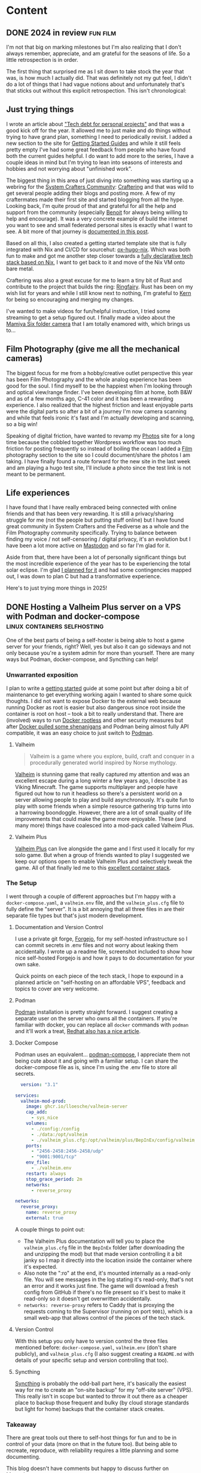 #+hugo_base_dir: .
#+hugo_level_offset: 0
#+seq_todo: DRAFT DONE
#+startup: indent

* Content
** DONE 2024 in review                                             :fun:film:
CLOSED: [2024-12-31 Tue 22:08]
:PROPERTIES:
:EXPORT_FILE_NAME: index
:EXPORT_HUGO_BUNDLE: 20241231_2024-in-review
:EXPORT_HUGO_CUSTOM_FRONT_MATTER: :aliases /s/8e634aea
:EXPORT_HUGO_IMAGES: /posts/20241231_2024-in-review/vibes.jpg
:EXPORT_HUGO_MENU:
:END:
I'm not that big on marking milestones but I'm also realizing that I don't always remember, appreciate, and am grateful for the seasons of life. So a little retrospection is in order.

#+hugo: more
#+begin_export hugo
{{< figure src="./vibes.jpg" width= "600px" title="2024 vibes" alt="Photo of a large green tree behind a field of yellow black-eyed susan flowers in full bloom, the foreground is a bright red-orange light bleed emanating from the bottom right almost making the field look like it's on fire." align="center" >}}
#+end_export

The first thing that surprised me as I sit down to take stock the year that was, is how much I actually did. That was definitely not my gut feel, I didn't do a lot of things that I had vague notions about and unfortunately that's that sticks out without this explicit retrospection. This isn't chronological:

** Just trying things
I wrote an article about [[../20240119_tech-debt-for-personal-projects/]["Tech debt for personal projects"]] and that was a good kick off for the year. It allowed me to just make and do things without trying to have grand plan, something I need to periodically revisit. I added a new section to the site for [[../../start][Getting Started Guides]] and while it still feels pretty empty I've had some great feedback from people who have found both the current guides helpful. I do want to add more to the series, I have a couple ideas in mind but I'm trying to lean into seasons of interests and hobbies and not worrying about "unfinished work".

The biggest thing in this area of just diving into something was starting up a webring for the [[https://systemcrafters.net/][System Crafters Community]]: [[https://craftering.systemcrafters.net/][Craftering]] and that was wild to get several people adding their blogs and posting more. A few of my craftermates made their first site and started blogging from all the hype. Looking back, I'm quite proud of that and grateful for all the help and support from the community (especially [[https://blog.benoitj.ca/][Benoit]] for always being willing to help and encourage). It was a very concrete example of build the internet you want to see and small federated personal sites is exactly what I want to see. A bit more of that journey is [[../20240417_starting-a-webring-in-2024/][documented in this post]].

Based on all this, I also created a getting started template site that is fully integrated with Nix and CI/CD for sourcehut: [[https://git.sr.ht/~shom/ox-hugo-nix][ox-hugo-nix]]. Which was both fun to make and got me another step closer towards a [[https://git.sr.ht/~shom/dotfiles][fully declarative tech stack based on Nix]], I want to get back to it and move of the Nix VM onto bare metal.

Craftering was also a great excuse for me to learn a tiny bit of Rust and contribute to the project that builds the ring: [[https://github.com/k3rs3d/ringfairy][Ringfairy]]. Rust has been on my wish list for years and while I still know next to nothing, I'm grateful to [[https://kersed.net/][Kern]] for being so encouraging and merging my changes.

I've wanted to make videos for fun/helpful instruction, I tried some streaming to get a setup figured out. I finally made a video about the [[https://makertube.net/w/14PXvXsCGAMPPvCNXGGGxA][Mamiya Six folder camera]] that I am totally enamored with, which brings us to...

** Film Photography (give me all the mechanical cameras)
The biggest focus for me from a hobby/creative outlet perspective this year has been Film Photography and the whole analog experience has been good for the soul. I find myself to be the happiest when I'm looking through and optical view/range finder. I've been developing film at home, both B&W and as of a few months ago, C-41 color and it has been a rewarding experience. I also realized that the highest friction and least enjoyable parts were the digital parts so after a bit of a journey I'm now camera scanning and while that feels ironic it's fast and I'm actually developing and scanning, so a big win!

Speaking of digital friction, have wanted to revamp my [[https://photos.shom.dev][Photos]] site for a long time because the cobbled together Wordpress workflow was too much friction for posting frequently so instead of boiling the ocean I added a [[../../film][Film]] photography section to the site so I could document/share the photos I am taking. I have finally found a route forward for the new site in the last week and am playing a hugo test site, I'll include a photo since the test link is not meant to be permanent.
#+begin_export hugo
{{< figure src="hugogallery.png" width= "600px" title="Hugo Gallery theme with mods" alt="Home page screenshot showing Featured album and three folders: Nature, Film, Scuba; all of them have relevant cover art (automatically picked or can be specified in index.md)" align="center" >}}
#+end_export

** Life experiences
I have found that I have really embraced being connected with online friends and that has been very rewarding. It is still a privacy/sharing struggle for me (not the people but putting stuff online) but I have found great community in System Crafters and the Fediverse as a whole and the Film Photography community specifically. Trying to balance between finding my voice / not self-censoring / digital privacy, it's an evolution but I have been a lot more active on [[https://phanpy.social/#/fosstodon.org/a/243697][Mastodon]] and so far I'm glad for it.

Aside from that, there have been a lot of personally significant things but the most incredible experience of the year has to be experiencing the total solar eclipse. I'm glad [[../20240407_2024-total-eclipse-prep/][I planned for it]] and had some contingencies mapped out, I was down to plan C but had a transformative experience.
#+begin_export hugo
{{< figure src="./eclipse.jpg" width= "600px" title="Total Solar Eclipse" alt="Two side by side photos of the total solar eclipse. First one has the entire sun covered with only the prominence streaming off and the second one is the diamond ring breaking through at the 4o'clock position." align="center" >}}
#+end_export

Here's to just trying more things in 2025! 

** DONE Hosting a Valheim Plus server on a VPS with Podman and docker-compose :linux:containers:selfhosting:
CLOSED: [2024-08-18 Sun 22:28]
:PROPERTIES:
:EXPORT_FILE_NAME: index
:EXPORT_HUGO_BUNDLE: 20240818_hosting-a-valheim-plus-server-on-a-vps-with-podman-and-docker-compose
:EXPORT_HUGO_CUSTOM_FRONT_MATTER: :aliases /s/6a32ef7b
:EXPORT_HUGO_IMAGES: /posts/20240818_hosting-a-valheim-plus-server-on-a-vps-with-podman-and-docker-compose/gameplayscreenshot.png
:EXPORT_HUGO_MENU:
:END:
One of the best parts of being a self-hoster is being able to host a game server for your friends, right? Well, yes but also it can go sideways and not only because you're a system admin for more than yourself. There are many ways but Podman, docker-compose, and Syncthing can help!

#+hugo: more
#+begin_export hugo
{{< figure src="gameplayscreenshot.png" width= "600px" title="Valheim Gameplay Screenshot" alt="A videogame character holding a bow is standing on some rocks with a wooden building and garden behind. It has a low-poly look but with beautiful lighting." align="center" >}}
#+end_export

*** Unwarranted exposition
I plan to write a [[../../start][getting started]] guide at some point but after doing a bit of maintenance to get everything working again I wanted to share some quick thoughts. I did not want to expose Docker to the external web because running Docker as root is easier but also dangerous since root inside the container is root on host -- took a bit to really understand that. There are (involved) ways to run [[https://docs.docker.com/engine/security/rootless/][Docker rootless]] and other security measures but after [[https://blog.alexellis.io/docker-is-deleting-open-source-images/][Docker pulled some shenanigans]] and Podman being almost fully API compatible, it was an easy choice to just switch to [[https://podman.io/][Podman]].
**** Valheim
#+begin_quote
Valheim is a game where you explore, build, craft and conquer in a procedurally generated world inspired by Norse mythology.
#+end_quote
[[https://www.valheimgame.com/][Valheim]] is stunning game that really captured my attention and was an excellent escape during a long winter a few years ago, I describe it as Viking Minecraft. The game supports multiplayer and people have figured out how to run it headless so there's a persistent world on a server allowing people to play and build asynchronously. It's quite fun to play with some friends when a simple resource gathering trip turns into a harrowing boondoggle.
However, there are a lot of small quality of life improvements that could make the game more enjoyable. These (and many more) things have coalesced into a mod-pack called Valheim Plus.
**** Valheim Plus
[[https://www.nexusmods.com/valheim/mods/2323][Valheim Plus]] can live alongside the game and I first used it locally for my solo game. But when a group of friends wanted to play I suggested we keep our options open to enable Valheim Plus and selectively tweak the game. All of that finally led me to this [[https://github.com/Grantapher/ValheimPlus][excellent container stack]].
*** The Setup
I went through a couple of different approaches but I'm happy with a =docker-compose.yaml=, a =valheim.env= file, and the =valheim_plus.cfg= file to fully define the "server". It is a bit annoying that all three files in are their separate file types but that's just modern development.
**** Documentation and Version Control
I use a private git forge, [[https://forgejo.org/][Forgejo]], for my self-hosted infrastructure so I can commit secrets in .env files and not worry about leaking them accidentally. I wrote up a readme file, screenshot included to show how nice self-hosted Forgejo is and how it pays to do documentation for your own sake.
#+begin_export hugo
{{< figure src="valheimreadme.png" width= "600px" title="Readme Screenshot" alt="Screenshot of a readme file showing from a Forgejo instance with sections for Server, Server Staus, Valheim Plus, and Podman" align="center" >}}
#+end_export
Quick points on each piece of the tech stack, I hope to expound in a planned article on "self-hosting on an affordable VPS", feedback and topics to cover are very welcome.
**** Podman
[[https://podman.io/][Podman]] installation is pretty straight forward. I suggest creating a separate user on the server who owns all the containers. If you're familiar with docker, you can replace all ~docker~ commands with ~podman~ and it'll work a treat, [[https://www.redhat.com/sysadmin/compose-podman-pods][Redhat also has a nice article]].
**** Docker Compose
Podman uses an equivalent... [[https://github.com/containers/podman-compose][podman-compose]], I appreciate them not being cute about it and going with a familiar setup. I can share the docker-compose file as is, since I'm using the .env file to store all secrets.
#+begin_src yaml
  version: "3.1"

services:
  valheim-mod-prod:
    image: ghcr.io/lloesche/valheim-server
    cap_add:
      - sys_nice
    volumes:
      - ./config:/config
      - ./data:/opt/valheim
      - ./valheim_plus.cfg:/opt/valheim/plus/BepInEx/config/valheim_plus.cfg:ro
    ports:
      - "2456-2458:2456-2458/udp"
      - "9001:9001/tcp"
    env_file:
      - ./valheim.env
    restart: always
    stop_grace_period: 2m
    networks:
      - reverse_proxy

networks:
  reverse_proxy:
    name: reverse_proxy
    external: true
#+end_src
A couple things to point out:
- The Valheim Plus documentation will tell you to place the =valheim_plus.cfg= file in the =BepInEx= folder (after downloading the and unzipping the mod) but that made version controlling it a bit janky so I map it directly into the location inside the container where it's expected.
- Also note the ":ro" at the end, it's mounted internally as a read-only file. You will see messages in the log stating it's read-only, that's not an error and it works just fine. The game will download a fresh config from GitHub if there's no file present so it's best to make it read-only so it doesn't get overwritten accidentally.
- ~networks: reverse-proxy~ refers to Caddy that is proxying the requests coming to the Supervisor (running on port =9001=), which is a small web-app that allows control of the pieces of the tech stack.
#+begin_export hugo
  {{< figure src="supervisor.png" width= "600px" title="Supervisor Status web app" alt="Web app screenshot showing control options: Restart, Stop, Clear Log, Tail -f Stdout, Tail -f Stderr for the following services: crond, syslogd, valheim-backup, valheim-bootstrap, valheim-server, valheim-updater" align="center" >}}
#+end_export
**** Version Control
With this setup you only have to version control the three files mentioned before: =docker-compose.yaml=, =valheim.env= (don't share publicly), and =valheim_plus.cfg= (I also suggest creating a =README.md= with details of your specific setup and version controlling that too).
**** Syncthing
[[https://syncthing.net/][Syncthing]] is probably the odd-ball part here, it's basically the easiest way for me to create an "on-site backup" for my "off-site server" (VPS). This really isn't in scope but wanted to throw it out there as a cheaper place to backup those frequent and bulky (by cloud storage standards but light for home) backups that the container stack creates.
*** Takeaway
There are great tools out there to self-host things for fun and to be in control of your data (more on that in the future too). But being able to recreate, reproduce, with reliability requires a little planning and some documenting.

This blog doesn't have comments but happy to discuss further on [[https://phanpy.social/#/fosstodon.org/a/243697][Mastodon]].

** DONE To our own detriment                            :rant:foss:mastodon:
CLOSED: [2024-05-27 Mon 08:33]
:PROPERTIES:
:EXPORT_FILE_NAME: index
:EXPORT_HUGO_BUNDLE: 20240527_to-our-own-detriment
:EXPORT_HUGO_CUSTOM_FRONT_MATTER: :aliases /s/22b248b7
:EXPORT_HUGO_IMAGES: /posts/20240527_to-our-own-detriment/image.jpg
:EXPORT_HUGO_MENU:
:END:
This post [[https://robindev.substack.com/p/cloudflare-took-down-our-website][alleging extortion from CloudFlare]]  is plausible/cautionary. Market monopolies/tech mono-cultures suck so it's tempting to just be outraged at CF.

#+hugo: more
However, we allow this when we cede control to third parties (not just cloud) without mitigation plans, by NOT:
- using open standards/formats
- separating concerns
- staffing expertise in-house/independent long-term partners
- balancing risk with cost

Let's have that bigger talk!

=Note=: Originally posted on [[https://fosstodon.org/@shom/112513200445089689][Mastodon]], any conversation will be there.

** DONE Enshittification protests beget more enshittification     :rant:foss:
CLOSED: [2024-05-07 Tue 21:42]
:PROPERTIES:
:EXPORT_FILE_NAME: index
:EXPORT_HUGO_BUNDLE: 20240507_enshittification-protests-beget-more-enshittification
:EXPORT_HUGO_CUSTOM_FRONT_MATTER: :aliases /s/b0ef9631
:EXPORT_HUGO_IMAGES: /posts/20240507_enshittification-protests-beget-more-enshittification/bad-luck-brian.jpg
:EXPORT_HUGO_MENU:
:END:
Like many others, I am frustrated by corporations that have ingested immense amounts of user generated content and are using/selling it to train LLMs[fn:2]. However, deleting the content now is counter productive, let's protest more effectively by building a better web.

#+hugo: more
#+begin_export hugo
{{< figure src="./bad-luck-brian.jpg" width= "500px" title="Bad Luck Brian answers important questions (via quickmeme.com)" alt="Bad luck Brian meme format with 'When does a narwhal bacon?' on top and '*Comment has been deleted*' at the bottom" align="center" >}}
#+end_export
*** Context and Concern
I'm seeing many influential people on the Fediverse urging others to go register their displeasure by deleting the knowledge they contributed via answers and comments. This is especially puzzling in the case of the current [[https://stackoverflow.co/company/press/archive/openai-partnership][Stack Overflow and OpenAI partnership]] announcement that has caused [[https://mastodon.social/tags/StackOverflow][blowback on Mastodon]][fn:1] because these folks are tech savvy and should understand that deleting their contribution from showing up on the front-end does not delete the data. It's a bit crazy making because I feel like I'm missing something here, am I?

Please don't advise people to delete their existing answers. Not contributing new answers and not logging in/deleting your account are great ways to register protest but deleting data is self-defeating. These companies already have the data backed up and will use it anyway, deleting answers only hurts humans who are searching for the answers through traditional searches. Removing the information by deleting it or issuing GDPR requests only locks up the knowledge and makes it exclusive to the "AI".

*** Potential Solutions
A dramatic analogy before we get to solutions... If a marauding force is razing your city and driving you away, you absolutely shouldn't come back to help them rebuild the city where you can't live anymore. But you also don't burn your books in the fire on the way out. You take your books with and build a better city with fortified libraries!

Just in case it's not clear, I'm not siding with the platforms here. Even if they have a legal right to the use the data as they see fit, they're violating trust with the community by going against its wishes. And in the case of Stack Overflow all contributions are [[https://creativecommons.org/licenses/by-nc-sa/4.0/][CC-BY-SA]] so anyone can use the data provided they follow the attribution requirement[fn:3].

Instead of letting a good crisis go to waste, let's use this (as yet another) impetus to leave walled gardens and join community spaces. Instead of encouraging others to delete answers, direct them to [[https://forum.systemcrafters.net/][community forums]], write the answer on your own website and post a link to the platform ([[https://indieweb.org/POSSE][POSSE style]]), stop contributing further to closed platforms and liberate existing data by using export tools where available.

I hope we can learn these lessons from the on-going Enshittification and start taking back the web instead of furthering Enshittification by protesting it ineffectively.

=Discussion=: This site doesn't have comments but happy to chat via this [[https://fosstodon.org/@shom/112403736338407818][Mastodon post]].

*** Footnotes

[fn:3] Citing attribution would be difficult at best and while I'm not a lawyer I can't see how [[https://mastodon.social/@trisweb@m.trisweb.com/112402123151382239][their response]] could help legally.
[fn:2] Large Language Model, falls under the umbrella of the colloquial Artificial Intelligence (AI) terminology.
[fn:1] As of 2024-05-07, I don't want to single out individual posters.

** DONE In appreciation of podcasts                                   :rant:
CLOSED: [2024-04-30 Tue 23:54]
:PROPERTIES:
:EXPORT_FILE_NAME: index
:EXPORT_HUGO_BUNDLE: 20240430_in-appreciation-of-podcasts
:EXPORT_HUGO_CUSTOM_FRONT_MATTER: :aliases /s/cfab88dc
:EXPORT_HUGO_IMAGES: /posts/20240430_in-appreciation-of-podcasts/image.jpg
:EXPORT_HUGO_MENU:
:END:
I've seen several posts and threads lately on the fediverse that take a rather pessimistic view of podcasts and advocate for written media instead. I guess here's my hot take about it because no one asked!

#+hugo: more
You know what? Transcripts would be great and having them integrated into the podcast app like synchronized lyrics, even better. Being able to quickly refer to the part that I didn't catch or copy a piece of information to save as a note, would be fantastic. I'm excited for all these types of features coming to podcast apps. Multi-track media, like video with subtitles is great for everyone and helps with accessibility.

However, there's a lot of "this could have been an email" energy in a lot of these conversations. And a lot of straight up hate about tech bro podcasts... it makes me question why these folks are listening to that content, I don't want to read the crap content I wouldn't want to listen to either. I'm sure there must be a lot of atrocious podcasts out there for people to have such strong opinions. Luckily I'm not familiar with them and even if I were, I would just move on instead of crapping on the medium as a whole. There's a lot of equivalence of audio and text and I would rather have text because that's easier to skim. Sure, no argument about the skimming part. But audio is a different (and richer) medium than text and good podcasts lean into the strengths of the medium; tone, tamber, pacing, ambiance, relative loudness, etc. I'm not just talking about radio drama, I'm also talking about news, conversational, and reporting podcasts.

There's no substitute for good content (I mean that in the definition of the word not content-creator sense) but audio is a great medium so I'm defending that in text form so it might actually reach folks that will not listen to a podcast about it. I would love for podcasts to have transcripts and make all media more accessible. But hey Podcasters, please keep making great podcasts with excellent audio mixing and production, I appreciate your craft!

** DONE Starting a webring in 2024                                     :foss:
CLOSED: [2024-04-17 Wed 21:56]
:PROPERTIES:
:EXPORT_FILE_NAME: index
:EXPORT_HUGO_BUNDLE: 20240417_starting-a-webring-in-2024
:EXPORT_HUGO_CUSTOM_FRONT_MATTER: :aliases /s/18a9a25f
:EXPORT_HUGO_IMAGES: /posts/20240417_starting-a-webring-in-2024/posse.jpeg
:EXPORT_HUGO_MENU:
:END:
I'm happy to see that a lot of people, both regular and "content creators", are relying less solely on commercial social platforms. But discoverability is still an issue, maybe taking back the web requires using ancient tools like webrings.
#+hugo: more
#+begin_export hugo
{{< figure src="./posse.jpeg" width= "400px" title="Publish on Own Site Syndicate Everywhere" alt="Hand drawn sketch of a hub and spoke arrangement with 'Your site' as the hub and other sites like Mastodon, Instagram, Github, etc. as spokes" align="center" >}}
#+end_export

The idea of [[https://indieweb.org/POSSE][POSSE]] is very appealing from a data sovereignty perspective but you're still relying on third-party platforms for discoverability. If only there was a way to discover others from each other... well there used to be: webrings. The basic premise was, you land on a site(D) and you were pointed to the previous(C) and next(E) sites in the ring. A random site button was also common.
#+begin_src sh :exports none :noeval
  echo "flowchart LR
  A((A))<-->B((B))
  B((B))<-->C((C))
  C((C))<-->D((D))
  D((D))<-->E((E))
  E((E))<-->A((A))" > flow1.mmd
  mmdc -s 5 -b transparent -t 'neutral' -i flow1.mmd -o flow1.png
#+end_src
#+begin_export hugo
{{< figure src="flow1.png" width= "600px" title="Webring" alt="A flow chart showing five nodes, A through E, pointing to each other in a circle" align="center" >}}
#+end_export

#+begin_export html
<style>
aside {
  padding-left: 0.5rem;
  margin-left: 40%;
  float: block-end;
  box-shadow: inset 5px 0 5px -5px #29627e;
  font-style: italic;
  font-size: medium;
  text-align: right;
  color: #29627e;
}
</style>
#+end_export
#+begin_aside
Diagrams generated with mermaid-cli but workflow is poor now, mermaid.js payload is too large (3MB) to use a shortcode and render on web and it doesn't work for RSS feeds. I might need to update/maintain ob-mermaid to get seamless results, that'll definitely be another post.
#+end_aside

An easier and older(?) concept is a "blog roll", where you just list the other sites you find cool/interesting on your site somewhere (typically in the side-navigation bar which was as common design pattern). However, the downside with blog rolls is that you have to maintain it manually and it could grow quite long. As a reader, it's hard to choose which site to visit; it's a real judging a book by it's cover dilemma.

The previous/next links in a webring kind of solve both those problems, especially if there is an index page that one can visit to see all the sites. But the biggest downside is that it typically requires an active server running "code" to route the traffic (because manually linking to sites would require constant upkeep) and if a site(C) ceases to exist or removes the previous/next links then it breaks the ring. The other issue is that if there's a popular site in the ring(B) then only the adjacent sites (A & C) benefit from the additional 👀.
#+begin_src sh :exports none :noeval
  echo "flowchart LR
  A((A))<-->B((B))
  B((B)) -- x --> C((C))
  C((C)) -- x --> D((D))
  D((D))<-->E((E))
  E((E))<-->A((A))
  style C fill:#a33
  style B fill:#3a3" > flow2.mmd
  mmdc -s 5 -b transparent -t 'neutral' -i flow2.mmd -o flow2.png
#+end_src
#+begin_export hugo
{{< figure src="flow2.png" width= "600px" title="Broken webring" alt="Same ring as before by C is colored red and there are x on it's connections to A&C, B is colored green." align="center" >}}
#+end_export

So what are some mitigations we can apply to this webring model?
1. Don't run "code" on each site or a central server
2. Give sites an easy way to link previous/next sites (minimal technical ability required)
3. Make sure that all sites actually exist and link correctly to their adjacent positions
4. Change the order of the sites that link to each other to facilitate more discoverability
#+begin_src sh :exports none :noeval
  echo "flowchart LR
  C((C))<-->A((A))
  A((A))<-->E((E))
  E((E))<-->B((B))
  B((B))<-->D((D))
  D((D))<-->C((C))
  style B fill:#3a3" > flow3.mmd
  mmdc -s 5 -b transparent -t 'neutral' -i flow3.mmd -o flow3.png
#+end_src
#+begin_export hugo
{{< figure src="flow3.png" width= "600px" title="Shuffled ring gives better exposure" alt="Same as first image but B is green and the order is CAEBD" align="center" >}}
#+end_export

Well, turns out that [[https://github.com/k3rs3d/ringfairy][Ringfairy]] actually address all of these:
1. It uses statically generated redirect pages for each node in the ring
2. Individual sites only need to insert three (previous/index/nextg) regular url links
3. It audits sites and excludes missing/malformed sites during build to preserve ring integrity
4. It can shuffle the site order each time it builds the ring

In my quest to just do things and learn from them instead of wishing it existed and with encouragement from the [[https://systemcrafters.net/community/][System Crafters Community]], I started [[https://craftering.systemcrafters.net/][Craftering]]. Of course this site is a part of the ring and you can explore others with the previous/next links in the footer. I can say for certain that my site is not (B) but it's been fun to bring others into the fold. We're collaborating via a [[https://codeberg.org/SystemCrafters/craftering][Codeberg]] repo and we've had a few people who made their first contribution to an open source repo and/or their first Pull Request(PR), it's rewarding to be a part of that milestone. A couple first times for me as well: this is first community project that I'm maintaining; and I've submitted [[https://github.com/k3rs3d/ringfairy/pull/3][my first Rust-lang PR]] to Ringfairy (more on that in a future post).
#+begin_src sh :exports none :noeval
  echo "flowchart LR
  a((C))<-->b((R))
  b((R))<-->c((A))
  c((A))<-->d((F))
  d((F))<-->e((T))
  e((T))<-->a((C))
  style a fill:#9ab
  style b fill:#abc
  style c fill:#bcd
  style d fill:#cde
  style e fill:#def" > flow4.mmd
  mmdc -s 5 -b transparent -t 'neutral' -i flow4.mmd -o flow4.png
#+end_src
#+begin_export hugo
{{< figure src="flow4.png" width= "600px" title="Craftering be Crafting" alt="Same 5 nodes as first image but the letters spell CRAFT" align="center" >}}
#+end_export

** DONE 2024 Total Eclipse Prep                                         :fun:
CLOSED: [2024-04-07 Sun 20:40]
:PROPERTIES:
:EXPORT_FILE_NAME: index
:EXPORT_HUGO_BUNDLE: 20240407_2024-total-eclipse-prep
:EXPORT_HUGO_CUSTOM_FRONT_MATTER: :aliases /s/b702c920
:EXPORT_HUGO_IMAGES: /posts/20240407_2024-total-eclipse-prep/Solar-Eclipse.jpg
:EXPORT_HUGO_MENU:
:END:
#+begin_export hugo
{{< figure src="Solar-Eclipse.jpg" width= "500px" title="Partial eclipse from SFO 2017" alt="Fluffy white clouds with a pitch black band in the middle where a crescent sun is visible in the center of the band." align="center" >}}
#+end_export
The total eclipse is tomorrow, I've known about it since the last one [[https://photos.shom.dev/solar-eclipse/][I missed in 2017]], so of course I started preparing (earlier today). Here's some handy information for myself and it might help you too.

#+hugo: more
*** Why is this one special
Well the next total eclipse on the continental USA is in 2044 and not in driving distance for me. Besides that, there are other reasons as well, and this is the [[https://youtu.be/0fgbMTC30F8][best explanation with (good) animations]] that I've come across. I highly recommend it, it's approachable and kid friendly.
*** Path planning
I have created myself a list of pins on a map and identified roads that I can use if I need to shift my location based on the weather. Here are some resources:
- [[https://www.timeanddate.com/eclipse/map/2024-april-8#@38.07404145941957,-87.82470703125001,6][Path of eclipse]]: click on a city to find details about: when the eclipse starts, how long totality is, what's the total duration.
- [[https://radar.weather.gov/?settings=v1_eyJhZ2VuZGEiOnsiaWQiOiJuYXRpb25hbCIsImNlbnRlciI6Wy04OC4zNDgsNDAuNjEzXSwibG9jYXRpb24iOlstOTAuMzA5LDQyLjY0M10sInpvb20iOjYuNjY1MjAyNzM5NTk4MjIyLCJsYXllciI6ImNyZWZfcWNkIn0sImFuaW1hdGluZyI6ZmFsc2UsImJhc2UiOiJzdGFuZGFyZCIsImFydGNjIjpmYWxzZSwiY291bnR5IjpmYWxzZSwiY3dhIjpmYWxzZSwicmZjIjpmYWxzZSwic3RhdGUiOmZhbHNlLCJtZW51Ijp0cnVlLCJzaG9ydEZ1c2VkT25seSI6dHJ1ZSwib3BhY2l0eSI6eyJhbGVydHMiOjAuOCwibG9jYWwiOjAuNiwibG9jYWxTdGF0aW9ucyI6MC44LCJuYXRpb25hbCI6MC42fX0%3D][Radar view for Eclipse path]]: it's the same view area as the map above, so I plan to move about based on weather.
- [[https://maps.app.goo.gl/4ASJvH9rHhuobYBg8][My path targets]]: potential target locations based on weather.
- Edit: More hot tips! Download a local copy of the map area on Google maps so you can find alternate routes during peak traffic congestion when the internet by the main roads also crawling.
*** Safety Tips
*DO NOT* look at the sun unless you're actually on the line of totality and it's in the middle of the totality period. I'll very much be in doubt about whether I can guarantee both of those conditions are true, so I will not be looking directly at the sun.
**** Photography safety tips
- If you're looking at the sun with any optics (camera lens / binoculars) put the filter on the outside of the glass not on your eyes.
- Basically don't put on goggles and look through binoculars, it's essentially 'a magnifying glass to burn paper' situation. You want to cut the light before magnifying.
- Same deal with cell phones, put the googles on the phone camera and look through the screen.
- =Reminder to self=: photo effort is limited to 15 seconds for each minute, enjoy and look around.
**** Road safety tips
- Give yourself 150% time margin to get where you're going.
- If you pull off to the side of the road, don't stand next to your car. Other people will not be invested in the eclipse until it's happening and they'll rubber-neck.
- =Reminder to self=: Bring snacks, chair, and patience
**** This is NOT a comprehensive list.
- =Reminder to self=: hydrate and sunscreen.
*** Good luck and have a safe eclipse
If the weather is bad, just remind yourself that on any sunny day you can eclipse the sun with your head and create a magical and terrifying experience for small creatures.

** DONE Joy is free and comes in small packages                         :fun:
CLOSED: [2024-04-07 Sun 01:02]
:PROPERTIES:
:EXPORT_FILE_NAME: index
:EXPORT_HUGO_BUNDLE: 20240407_joy-is-free-and-comes-in-small-packages
:EXPORT_HUGO_CUSTOM_FRONT_MATTER: :aliases /s/820055e1
:EXPORT_HUGO_IMAGES: /posts/20240407_joy-is-free-and-comes-in-small-packages/image.jpg
:EXPORT_HUGO_MENU:
:END:
Two little neighborhood kids MADE my day!
I'm rolling in my small Subaru hatchback and these kids run to the edge of their yard and give me the trucker/train conductor honk fist pump hand signal! I tapped out a festive sequence of mini honks and everyone was happy. Joy is free and comes in small packages!

I shared this on [[https://fosstodon.org/@shom/112225988844681892][Mastodon]] but wanted to remember it, it was awesome!

#+hugo: more
** DONE When open source goes source available                   :foss:rant:
CLOSED: [2024-03-27 Wed 17:16]
:PROPERTIES:
:EXPORT_FILE_NAME: index
:EXPORT_HUGO_BUNDLE: 20240327_when-open-source-goes-source-available
:EXPORT_HUGO_CUSTOM_FRONT_MATTER: :aliases /s/cee0f88b
:EXPORT_HUGO_IMAGES: /posts/20240327_when-open-source-goes-source-available/redis.png
:EXPORT_HUGO_MENU:
:END:
Redis went from an open [[https://techcrunch.com/2024/03/21/redis-switches-licenses-acquires-speedb-to-go-beyond-its-core-in-memory-database/][source license to a source available license]]. This is [[https://www.elastic.co/blog/licensing-change][not a new pattern]] of trying to protect share-holder value against large cloud providers extracting value they didn't create. Corporate finance discussion aside (since that's a really sad can of worms), it's interesting to see what the FOSS community did about it.

#+hugo: more
I posted my thoughts on Mastodon:

#+begin_export html
  <blockquote lang="en" cite="https://fosstodon.org/@shom/112167859283706451">
  <p>It was wise of <span class="h-card" translate="no"><a href="https://fosstodon.org/@drewdevault" class="u-url mention">@<span>drewdevault</span></a></span> to host redict (redis fork) on <span class="h-card" translate="no"><a href="https://social.anoxinon.de/@Codeberg" class="u-url mention">@<span>Codeberg</span></a></span> to maintain workflow parity with github and avoid any perceived conflicts of interest¹.</p><p>I wondered why LGPL and not of AGPL², which is also explained nicely: &quot;but we want to make it as easy as possible for users to comply with the Redict license and we do not see any reason to discourage cloud providers from making use of Redict.&quot;</p><p>Hope other marquee projects follow suite. </p><p>¹<a href="https://fosstodon.org/@drewdevault/112167165399257154" target="_blank" rel="nofollow noopener noreferrer" translate="no"><span class="invisible">https://</span><span class="ellipsis">fosstodon.org/@drewdevault/112</span><span class="invisible">167165399257154</span></a><br />² <a href="https://redict.io/posts/2024-03-22-redict-is-an-independent-fork/#why-lgpl" target="_blank" rel="nofollow noopener noreferrer" translate="no"><span class="invisible">https://</span><span class="ellipsis">redict.io/posts/2024-03-22-red</span><span class="invisible">ict-is-an-independent-fork/#why-lgpl</span></a></p>
  <blockquote lang="en" cite="https://fosstodon.org/@drewdevault/112167165399257154">
    <p>Why isn&#39;t Redict on GitHub?</p><p>Answered here:</p><p><a href="https://github.com/redis/redis/pull/13157#issuecomment-2022380438" target="_blank" rel="nofollow noopener noreferrer" translate="no"><span class="invisible">https://</span><span class="ellipsis">github.com/redis/redis/pull/13</span><span class="invisible">157#issuecomment-2022380438</span></a></p>
    <footer>
       — Drew DeVault (@drewdevault) <a href="https://fosstodon.org/@drewdevault/112167165399257154"><time datetime="2024-03-27T10:25:16.565Z">3/27/2024, 5:25:16 AM</time></a>
    </footer>
  </blockquote>
  <footer>
     — shom 🐧📷🤿🏔️🪚 (@shom) <a href="https://fosstodon.org/@shom/112167859283706451"><time datetime="2024-03-27T13:21:44.408Z">3/27/2024, 8:21:44 AM</time></a>
  </footer>
</blockquote>
#+end_export

This lead to some interesting discussion and Drew DeVault chimed in with some interesting comments and [[https://discourse.writefreesoftware.org/t/what-is-your-current-go-to-license/60][posted a link]] to why he sometimes prefers the MPL license over a GPL license, it's worth the short read and I plan to think/write about it more.

So here's my semi-informed rant: AGPL might not always be the best license to police the poor behavior of corporate users. Licenses can only dictate what is legal, and just because it's legal doesn't mean it's ethical. But there-in also lies the problem: unethical entities will always look for the legal loophole or hope to not get caught, assuming laws are equitably enforced in the first place. Whether the community likes it or not a lot of commercial enterprises have contributed significant portions of the FOSS stack. Leaving the door open to contributions but finding better models to compensate developers is more fruitful use of time and effort than subjecting each other to purity tests.

** DONE Face lift
CLOSED: [2024-02-16 Fri 23:19]
:PROPERTIES:
:EXPORT_FILE_NAME: index
:EXPORT_HUGO_BUNDLE: 20240216_face-lift
:EXPORT_HUGO_CUSTOM_FRONT_MATTER: :aliases /s/6933cf4d
:EXPORT_HUGO_IMAGES: /posts/20240216_face-lift/shom-avatar-highres.png
:EXPORT_HUGO_MENU:
:END:
I created my online Avatar in the early 2000s using a Flash tool that someone made and I really wish I could remember more about it. It's been my online presence for over 20 years and it's almost like my real face. Fun fact: One of my co-worker's husband recognized me at a company social event solely from having seen my avatar on caller ID.

#+hugo: more
I've always wanted a higher resolution version and my friend just made one for me! He's getting started with a drawing application on his iPad and did such an excellent job and I'm delighted, thank you!!!

=BEFORE=
#+begin_export hugo
{{< figure src="/posts/20240216_face-lift/shomavatar.png" title="OG Avatar" alt="cartoon face with big eyes, offset toothy grin, mole on right cheek, and black hair, pixelated" align="center" width="" >}}
#+end_export

=AFTER=
#+begin_export hugo
{{< figure src="/posts/20240216_face-lift/shom-avatar-highres.png" title="High Resolution Avatar" alt="cartoon face with big eyes, offset toothy grin, mole on right cheek, and black hair" align="center" width="400px" >}}
#+end_export

** DONE Alacritty Auto Theme Switcher                  :linux:foss:alacritty:
CLOSED: [2024-02-13 Tue 21:28]
:PROPERTIES:
:EXPORT_FILE_NAME: index
:EXPORT_HUGO_BUNDLE: 20240213_alacritty-auto-theme-switcher
:EXPORT_HUGO_CUSTOM_FRONT_MATTER: :aliases /s/201f1274
:EXPORT_HUGO_IMAGES: /posts/20240213_alacritty-auto-theme-switcher/header.jpg
:EXPORT_HUGO_MENU:
:END:
I like and use the Alacritty terminal emulator, but it does not automatically follow the system theme. The issue tracker discussion made it clear this feature won't be supported, fair enough. And after switching to =TOML= and [[/posts/20240124_alacritty-toml-and-partial-imports][discovering partial imports]], I knew I could scratch my own itch. Someone [[https://www.christianfosli.com/posts/2024-on-colorscheme-changed/][wrote a rust tool]] which was helpful as a guide but I wanted something with low dependency. So I made a =bash= script and a =systemd= service and it was fun(?) to learn more about =dbus=.

So, =alacritty-auto-theme= was born which automatically switches themes with manual override possible, repo on [[https://github.com/shombando/alacritty-auto-theme][Github]] and [[https://git.sr.ht/~shom/alacritty-auto-theme][Sourcehut]].

#+hugo: more
Originally this was a long blog post but I moved the breakdown on [[/start/writing-system-automation-script-and-service][how to make a small script and write a systemd service]] with it. That article is more instructional and is written for an audience that might be interested in tweaking their system but does not necessarily have a technical background so explaining what is happening and why is going to be the focus.

** DONE Firefox scrollbar size                                 :foss:firefox:
CLOSED: [2024-02-08 Thu 12:48]
:PROPERTIES:
:EXPORT_FILE_NAME: index
:EXPORT_HUGO_BUNDLE: 20240208_firefox-scrollbar-size
:EXPORT_HUGO_CUSTOM_FRONT_MATTER: :aliases /s/dee21477
:EXPORT_HUGO_IMAGES: /posts/20240208_firefox-scrollbar-size/config-screenshot.jpg
:EXPORT_HUGO_MENU:
:END:
I don't like seeing the scrollbar until I want to see it. I want to see it when:
- I'm scrolling with an indication of how big the page is
- I want to grab the scrollbar with the mouse to move it to specific location
When I want to grab the scrollbar, I want it to be a big target to hit, not something I'm chasing around trying to click accurately on a 4K monitor.
#+attr_html: :caption Firefox about:config settings :alt Firefox settings showing widget.non-native-theme.scrollbar.override set to 50
[[./config-screenshot.jpg]]

Firefox allows you to customize this by going to ~about:config~ and then modifying =widget.non-native-theme.scrollbar.override=, you can also change the style. It only shows up when you scroll and only becomes chonky when you mouse over it. You can control how chonky it is, to your liking. You can also change the style if you would like a non-native style.
#+attr_html: :caption Firefox with chonky scrollbar :alt Firefox is shown with a chonky scrollbar with the mouse hovering over it and a snippet of a previous blog post is visible showing relatibe position in viewport
[[./chonky-scrollbar.jpg]]

** DONE filmPoster with Gum Hugo photo post bliss?                :hugo:foss:
CLOSED: [2024-02-04 Sun 18:49]
:PROPERTIES:
:EXPORT_FILE_NAME: index
:EXPORT_HUGO_BUNDLE: 20240204_filmposter-with-gum-hugo-photo-post-bliss
:EXPORT_HUGO_CUSTOM_FRONT_MATTER: :aliases /s/a6b91110
:EXPORT_HUGO_IMAGES: /posts/20240204_filmposter-with-gum-hugo-photo-post-bliss/header.jpg
:EXPORT_HUGO_MENU:
:END:
I didn't have a good process to add film photos to my Hugo static site with consistent tags to serve as metadata for camera, film, developer, format, etc. so I cobbled together a small Bash script to collect some input and create a folder as a Hugo `page bundle` but it was a very manual process still and the tag template soon became tedious to maintain.

I discovered [[https://github.com/charmbracelet/gum][Gum]] and decided to play with it to see if it would improve my post creation experience and it has been pretty good during my brief testing.

That's what lead to the creation of [[https://github.com/shombando/filmPoster][filmPoster]]: A Gum powered interactive Bash script to create Hugo film photo posts.
#+begin_export html
<video controls width="800">
  <source src="./filmPosterDemo.webm" type="video/webm" />
  <track kind="subtitles" src="alt_video_en.vtt" srclang="en" />
</video>
#+end_export
#+begin_src org :exports none :tangle content/posts/20240204_filmposter-with-gum-hugo-photo-post-bliss/alt_video_en.vtt
WEBVTT

1
00:00:00.000 --> 00:00:05.000
- Sorry, this is a poor solution to provide alt-text. Description of video follows:

2
00:00:05.000 --> 00:00:30.000
- Screencapture of a terminal window side by side with a browser window. The terminal is demonstrating an application that enters information about at photo like title, film, camera, etc. and then selects the file from a file picker. Once the process is completed the browser auto refreshes to show the new photo has been added to the grid and then the photo page is loaded showing the different tags via clicking a few tags it is demonstrated that they were generated and linked with other posts.
#+end_src
=Note:Alt-text provided as closed-caption=

** DONE How to get Started                                            :start:
CLOSED: [2024-02-02 Fri 02:37]
:PROPERTIES:
:EXPORT_FILE_NAME: index
:EXPORT_HUGO_BUNDLE: 20240202_how-to-get-started
:EXPORT_HUGO_CUSTOM_FRONT_MATTER: :aliases /s/8aae4e73
:EXPORT_HUGO_IMAGES: /posts/20240202_how-to-get-started/image.jpg
:EXPORT_HUGO_MENU:
:END:
Sometimes it's hard to get started with something new. Sure there are so many resources, almost too many resources, distilling just the essential information is difficult. Here I'm collecting the things I've learned over time, so if I were starting from scratch today, I could just jump in and get started.

These are not blog posts fixed in time so if something changes I hope to change the information inline without clarifying edits.

👆🏽 That's the new section I'm adding to the website. I have benefited immensely from people that have shared their knowledge so I want to capture and share things I've learned/am learning that's a bit more methodical than a drive by note just explaining a specific issue. I hope this also helps me write blog posts more freely because those are not guides and can be more 'footloose and care-free' (just like me saying that as an inside joke to myself).

I struggled with what to call the new section, since it's not really a step-by-step for every minute detail but it's also not skipping over the hurdles in trying to present a polished demo. It's just about getting started, but "getting started" doesn't fit with the single word menu structure so I asked a friend for some ideas:
- =Genesis=
- =Preamble=
- =Prologue=
That made me think of =Bootstrap= but ultimately I decided I'm really just going for jumping in to start something so a simple =Start= $XYZ made the most sense?

I did a lot of yak-shaving on this Hugo site, refactoring my org-mode file structure for ox-hugo, and finally my org-capture templates to make the process smoother. So much so, that I didn't get farther than the first paragraph of the first Start article/guide. However, I am pretty impressed with how flexible Hugo yet how simple Hugo is (and how well it's supported by ox-hugo). I keep replacing more pieces of the layout (now each section has it's own RSS feed) and edging closer to creating my own theme (if I do, I'll write a Start guide)!

** DONE Alacritty: TOML and partial imports                      :linux:foss:alacritty:
CLOSED: [2024-01-25 Thu 00:06]
:PROPERTIES:
:EXPORT_FILE_NAME: index
:EXPORT_HUGO_BUNDLE: 20240124_alacritty-toml-and-partial-imports
:EXPORT_HUGO_CUSTOM_FRONT_MATTER: :aliases /s/c72325dc
:EXPORT_HUGO_IMAGES: /posts/20240124_alacritty-toml-and-partial-imports/meme.jpg
:EXPORT_HUGO_MENU:
:END:
I have written before about using [[/posts/20220514_from-fish-on-gnome-terminal-to-zsh-with-starship-on-alacritty][Alacritty]] as my terminal and I've configured it using YAML. I've been a general fan of YAML, I like the way the syntax looks and there aren't too many brackets of any kind, if it had a line terminator, that'd be great. The downside is that it is indent dependent. But for the most part I'm comfortable with YAML and wherever an option is provided for using YAML, I pick it over TOML.

However, as of version 13 Alacritty is deprecating YAML in favor of TOML (they're providing a ~alacritty migrate~ command that works very well). So I decided to just get with the program instead of delay adoption. This comes with the unexpected side benefit of being able to do imports of one configuration file into another. I discovered this because [[https://sunny.garden/@benmo/111814384857896783][@benmo]] got me wondering how to change the theme of the terminal while in a remote SSH session.

The solution that TOML enable is to create a new configuration file which imports the standard configuration and then just overwrites (and/or adds) to the existing configuration. So I just made a new config file called alacritty-remote.toml:
#+begin_src toml
import=["~/.config/alacritty/alacritty.toml"]

[colors.primary]
background = "0x333333"
foreground = "0xD8DEE9"
#+end_src

Then I created a function in zsh called ~remoteshh~ to start a new Alacritty shell window with this new config file:
#+begin_src sh
function sshremote() {
	  alacritty --config-file ~/.config/alacritty/alacritty-remote.toml -e ssh $1 & disown
}
#+end_src

Now when I connect to a remote server over SSH instead of typing ~ssh server~ I type ~sshremote server~ and I get window with a different background color (I'll probably theme is more later).

After I told my friend about this whole YAML to TOML saga, he made this...
#+begin_export hugo
{{< exif src="meme.jpg" caption="I feel like we've both unlocked a new level of nerd." alt="Distracted boyfriend meme format with girl in red dress labeled TOML, boyfriend labeled SHOM, and girlfriend labeld YAML" showexif="false" >}}
#+end_export

** DONE URL shortening for blog links natively in Hugo      :foss:hugo:emacs:
CLOSED: [2024-01-21 Sun 00:36]
:PROPERTIES:
:EXPORT_FILE_NAME: index
:EXPORT_HUGO_BUNDLE: 20240121_url-shortening-for-blog-links-natively-in-hugo
:EXPORT_HUGO_CUSTOM_FRONT_MATTER: :aliases /s/1ba87346
:EXPORT_HUGO_IMAGES: /posts/20240121_url-shortening-for-blog-links-natively-in-hugo/3D-strongest-link.jpg
:EXPORT_HUGO_MENU:
:END:
This blog post can also be found at [[/s/1ba87346][1ba87346]]. This short URL is designed to make sharing online more compact without having to use an external URL shortening service. The permalink for this post is 62 characters (plus base URL, everything following discounts the base URL), while the short URL is 11 characters. Every post will predictably be 11 characters since I'm using CRC32 hash of the permalink to generate the short link. My base domain is 8 characters including the dot so a fully qualified link will be 27 characters, which is acceptable. All the while resolving to a fully informative URL (date + topic).

Hugo provides an [[https://gohugo.io/content-management/urls/#aliases][alias functionality]] to add one or more alias to every page through the front matter. There's no built-in automation around this and I also use [[https://ox-hugo.scripter.co/][ox-hugo]] to generate my Hugo files from a single org file so I decided to add the functionality to the org-capture template that I have already customized to generate Hugo slugs for posts.

Generating a CRC32 hash is really straight-forward in Ubuntu (my build OS due to Emacs version requirement, yes it's heavy for CI/CD), it's just ~crc32 file.txt~ so a naive implementation would be:
#+BEGIN_SRC sh
echo "20240121_url-shortening-for-blog-links-natively-in-hugo" > slug.txt
crc32 slug.txt

ad734a45
#+END_SRC
But I didn't want transient files being created so I found this [[https://stackoverflow.com/questions/44804668/how-to-calculate-crc32-checksum-from-a-string-on-linux-bash#49446525][super hacky and delightful way]] of doing it:
#+BEGIN_SRC sh
echo -n "20240121_url-shortening-for-blog-links-natively-in-hugo" | gzip -1 -c | tail -c8 | hexdump -n4 -e ' '"%08x"'
1ba87346%
#+END_SRC
#+begin_export html
<style>
aside {
  padding-left: 0.5rem;
  margin-left: 20%;
  float: block-end;
  box-shadow: inset 5px 0 5px -5px #29627e;
  font-style: italic;
  font-size: medium;
  text-align: right;
  color: #29627e;
}
</style>
#+end_export
#+begin_aside
The file CRC32 is different from just the string, which totally makes sense but threw me off. I think the CRC for just the text makes more sense but either method would mitigate collisions if you stick to the same method for all links.
#+end_aside
So I made that into a script and glued it up with my org-capture template for Hugo.
#+BEGIN_SRC elisp
(concat ":EXPORT_HUGO_CUSTOM_FRONT_MATTER: :aliases /s/"
							  (shell-command-to-string
							   (concat "~/dev/shom.dev/crc32Janky.sh " fname)))
#+END_SRC

As I mentioned in my previous post, my oldest draft is on that topic but since that's never getting published, most of it is the capture template.
#+begin_details :trim-post nil
#+begin_summary
Here's the full configuration for ox-hugo (click arrow to expand):
#+end_summary
#+BEGIN_SRC elisp
(use-package ox-hugo
  :straight t
  :config
  ;; Org capture template for Hugo posts
  ;; https://ox-hugo.scripter.co/doc/org-capture-setup/
  (with-eval-after-load 'org-capture
	(defun org-hugo-new-subtree-post-capture-template ()
	  "Returns `org-capture' template string for new Hugo post.
See `org-capture-templates' for more information."
	  (let* ((title (read-from-minibuffer "Post Title: ")) ;Prompt to enter the post title
			 (fname (concat (format-time-string "%Y%m%d_") (org-hugo-slug title))))
		(mapconcat #'identity
				   `(
					 ,(concat "\n* DRAFT " title)
					 ":PROPERTIES:\n:EXPORT_FILE_NAME: index"
					 ,(concat ":EXPORT_HUGO_BUNDLE: " fname)
					 ,(concat ":EXPORT_HUGO_CUSTOM_FRONT_MATTER: :aliases /s/"
							  (shell-command-to-string
							   (concat "~/dev/shom.dev/crc32Janky.sh " fname)))
					 ,(concat ":EXPORT_HUGO_IMAGES: /posts/" fname "/image.jpg")
					 ":EXPORT_HUGO_MENU:\n:END:"
					 "%?\n")          ;Place the cursor here finally
				   "\n")))

	(add-to-list 'org-capture-templates
				 '("h"                ;`org-capture' binding + h
				   "Hugo post"
				   entry
				   ;; It is assumed that below file is present in `org-directory'
				   ;; and that it has a "Blog Ideas" heading. It can even be a
				   ;; symlink pointing to the actual location of all-posts.org!
				   (file+olp "~/dev/shom.dev/content.org" "Content")
				   (function org-hugo-new-subtree-post-capture-template)
				   :prepend t))))
#+END_SRC
#+end_details
#+begin_export html
<br />
#+end_export

Now I need to make a nice fancy little sharing link and icon that is rendered on every page and go back and update the old posts. The downside of this approach is that it doesn't generate all shortened links on build only at capture, which is generally better for not breaking links.

I don't know much about theme-templating (have a few overrides and shortcodes) or using page data to create new elements so I'll appreciate pointers and help in making my aliases as nice share-links automatically rendered by Hugo.

#+begin_export html
<p class="attribution">Share card image: "<a target="_blank" rel="noopener noreferrer" href="https://www.flickr.com/photos/86530412@N02/8253443979">3D Strongest Link</a>" by <a target="_blank" rel="noopener noreferrer" href="https://www.flickr.com/photos/86530412@N02">ccPixs.com</a> is licensed under <a target="_blank" rel="noopener noreferrer" href="https://creativecommons.org/licenses/by/2.0/?ref=openverse">CC BY 2.0 <img src="https://mirrors.creativecommons.org/presskit/icons/cc.svg" style="height: 1em; margin-right: 0.125em; display: inline;" alt="CC icon"></img><img src="https://mirrors.creativecommons.org/presskit/icons/by.svg" style="height: 1em; margin-right: 0.125em; display: inline;" alt="By icon of a stick figure person"></img></a>. </p>
#+end_export
** DONE Tech debt for personal projects                           :foss:rant:
CLOSED: [2024-01-20 Sat 01:16]
:PROPERTIES:
:EXPORT_FILE_NAME: index
:EXPORT_HUGO_BUNDLE: 20240119_tech-debt-for-personal-projects
:EXPORT_HUGO_IMAGES: /posts/20240119_tech-debt-for-personal-projects/Deal-with-the-tech-debt_by_psd-on-Flickr_CCbySA.jpg
:EXPORT_HUGO_MENU:
:END:
A great thing about Free and Open Source Software (FOSS) is that anyone can create a thing, share it with others, and anyone else can contribute and make it better. It's also great to solve a problem for yourself and just share it with the world just in case it helps someone else. I know I have benefited from both those modalities, so I have tried to share a few tools and knowledge on this blog and through my repos. So that's the ideal scenario, but there is a downside that I hadn't quite grasped before I fell into it... personal tech debt.

*** Scratch your own itch "software"
It's one thing to write a janky script to solve your problem but a whole different ball-game to share it with the world. This is after you've overcome the first hurdle: the notion that others would have done it better and smarter, fully embracing the benefits and vulnerability of working in the open. Sharing with the world means that you have to fix things properly and shimming a problem isn't always an option. Getting great input from others is awesome but also overwhelming because I don't want to just implement something without understanding what it is. The genesis of some of these "projects" was to "scratch your own itch" but once I put it out there, I have a strong desire to not put out crap, which means finding the time and motivation to learn nuances and do it right. Ultimately that means the project quickly becomes unmaintained.

*** A really-nice-post™
The same goes for writing blog posts, "ohhh, I had to read a bunch of old forum threads which are all just a little outdated but I figured it out so I'll make a really-nice-post™ to help others". Well, finding time and motivation to write that post is even scarcer. Now the itch has been scratched and unless it's a really-nice-post™ then there's really no point in writing it at all since the information is technically out there. Such a post has a high bar for quality, it must:
- Provide clear context and describe the problem
- Layout out potential solutions
- Describe the chosen solution
- Provide detailed steps
  - Code snippets in fences so they're rendered with highlighting
  - Screenshots where applicable
- Links and credit to all the sources
So it's not much of a surprise that such a post is just as well-intentioned as it is non-existent.

*** The three mes
There's a past-me, the now-me, and the future-me and they're almost never happy with each other. The now-me always expected more of past-me and has high ambition for future-me. Given that the only me that has agency now is now-me, I've decided to... rant. To be fair to past-me, the only reason I'm ranting now is because I finally updated [[https://github.com/shombando/keyoxidizer][Keyoxidizer]][^fn:1], hopefully future-me is happy that there was an update and this post was published (and hopefully, that there was a shift in attitude, but let's not jump ahead).

*** Keyoxidizer
I made Keyoxidizer to scratch my own itch, sharing it with the world was exciting as it looked like some people got some use out of it. GPG identity management isn't that straight forward and I was learning by doing. Sharing with the world paid-off because I got great feedback and a couple of contributions. But some of the feedback about best practices was a bit over my head. I understood enough to know that what I had implemented (RSA) was fine but neither modern nor performant. But I didn't understand the feedback enough to directly translate that to the GPG unattended key generation config format (it's not straight-forward, or so I thought because it's complicated)! Also I wanted to learn and make other improvements on handling this, like giving users choice of algo... so predictably it didn't get done. It fell into the really-nice-post™ black-hole.

Ultimately, what helped was to just narrow my focus on a specific implementation[^fn:2]. Something that I would have easily done in a work context, but doing it for a personal project is difficult because there are so many competing goals[^fn:3].

*** Personal tech-debt
So why did it take 700+ words to get to the titular point? Because I'm still fighting against past-me's desire to have a really-nice-post™[^fn:4] and future-me's concern that this is all rubbish anyway.

I have been doing an increasingly better job of keeping personal notes on hobbies, highlights from articles, archiving links and documents that have reference potential, etc.[^fn:5] for months. I'm trying to build on that habit to decrease my personal tech-debt. Capturing information when I think of it and do a quick search so I can come back to it more easily later. Biting off smaller chunks and getting it running; basically, everything I would do at work but for hobbies? I don't want to make my hobbies a chore but it is nice to see progress and completion. I'm still uncomfortable with the idea that my personal tech-debt can become someone's problem if I share what I'm doing and they decide to use it. But the alternative might be [[https://xkcd.com/979/][DenverCoder9]], so doing work out in the open and not producing a really-nice-post™ might be okay?

#+begin_export hugo
{{< exif src="Deal-with-the-tech-debt_by_psd-on-Flickr_CCbySA.jpg" caption="Deal with the tech debt" alt="Pen drawing on a post-it note of a grim reaper with the text above reading DEAL WITH THE TECH DEBT" showexif="false" >}}
#+end_export
#+begin_export html
<p class="attribution">"<a target="_blank" rel="noopener noreferrer" href="https://www.flickr.com/photos/25996369@N07/8627787038">Deal with the tech debt</a>" by <a target="_blank" rel="noopener noreferrer" href="https://www.flickr.com/photos/25996369@N07">dafyddbach</a> is licensed under <a target="_blank" rel="noopener noreferrer" href="https://creativecommons.org/licenses/by-sa/2.0/?ref=openverse">CC BY-SA 2.0 <img src="https://mirrors.creativecommons.org/presskit/icons/cc.svg" alt="CC icon" style="height: 1em; margin-right: 0.125em; display: inline;"></img><img src="https://mirrors.creativecommons.org/presskit/icons/by.svg" alt="By icon, stick figure person"style="height: 1em; margin-right: 0.125em; display: inline;"></img><img src="https://mirrors.creativecommons.org/presskit/icons/sa.svg" alt="SA icon" style="height: 1em; margin-right: 0.125em; display: inline;"></img></a>. </p>
#+end_export
[^fn:1]: Linking to Github mirror because [[https://codeberg.org/shom/keyoxidizer][Codeberg]] and [[https://git.sr.ht/~shom/keyoxidizer][Sourcehut]] have been dealing with DDoS attacks.
[^fn:2]: changing the ~Key-Type: EDDSA~ and specify the ~Key-Curve: ed25519~.
[^fn:3]: I want to learn, yak-shave, experiment, be present instead of being results oriented and enjoy the experience.
[^fn:4]: Fun fact - the oldest incomplete draft on this blog is from 2021-10-25 about org-capture template for Hugo, it wasn't nice enough to finish and post but would have helped a more recent past-me had I finished writing it.
[^fn:5]: I've been using [[https://logseq.com/][Logseq]] for it (org data format) but just using the `#` notation to create pages and links using the journal as a front-end for note capture.
** DONE Film Photography                   :film:
CLOSED: [2023-12-07 Thu 03:06]
:PROPERTIES:
:EXPORT_FILE_NAME: index
:EXPORT_HUGO_BUNDLE: 20231207_film-photography
:EXPORT_HUGO_IMAGES: /posts/20231207_film-photography/cameras.jpg
:EXPORT_HUGO_MENU:
:END:
There's a new section on the website for [[/film][Film Photography]] that is being built by Hugo but independent of the blogging workflow. I'll create a new entry documenting how that is setup in a follow-up post.

I'm not sure if the film photos should be a on the main blog feed but without realizing it I have flooded the RSS feed, perhaps it should be on it's own feed (don't want to inconvenience the non-existent readership of this blog!). The other thing that might require some thinking/restructuring is whether to use categories to get a better handle on taxonomies. Hugo does not do hierarchical tags but posts tagged with ~camera~ and ~camera/canonQL17Giii~ will show up under the ~camera~ tag, which is nice but a drill down would be preferable (without extensive JavaScript magic). Categories could serve as the drill down but I don't know if that added convolution has any practical benefits.

For now, I'll just leave a family portrait of the range finders: Olympus 35 SP, Canon QL17 Giii, and Olympus 35RC.

#+begin_export hugo
{{< exif src="cameras.jpg" caption="Family photo" alt="Three range finder cameras all with silver tops and black bodies are lined up left to right, larger to smaller on a wooden table top with great walnut figure. The cameras left to right are: Olympus 35 SP, Canon QL17 Giii, and Olympus 35RC" showexif="false" >}}
#+end_export

** DONE More eagles                                                  :camera:
CLOSED: [2023-02-05 Sun 17:28]
:PROPERTIES:
:EXPORT_FILE_NAME: index
:EXPORT_HUGO_BUNDLE: 20230205_more-eagles
:EXPORT_HUGO_IMAGES: /posts/20230205_more-eagles/Swoop.jpg
:EXPORT_HUGO_MENU:
:END:

I went back to look for eagles again and found that the lake/pond/ditch had frozen over but there were still a couple of eagles milling about and several black birds.

Lessons learned:
- 1/1600 of second still pretty slow for capturing even a big bird in flight.
- ISO 400 is pretty reliable on my camera and darktable matches the noise profile, doing a decent job of noise removal.
- Busy backgrounds are hard to work with but they aren't show stoppers.
- JPEG is a terrible image format and makes the photos look much worse.

#+begin_export hugo
{{< exif src="Flight.jpg" caption="Late afternoon flight" alt="A bald eagle is gliding against a backdrop of leafless trees. The eagle's wings are out stretched and the head is in almost profile view and well lit" showexif="true" >}}
#+end_export

#+begin_export hugo
{{< exif src="Swoop.jpg" caption="Make way!" alt="A bald eagle is swooping down over a frozen body of water and has its wings out stretched and talons forward. Several blackbirds are scattering due to the arrival of the eagle captured in various poses of flight tyring to vacate the area." showexif="true" >}}
#+end_export

** DONE Eagles in the "backyard"                                     :camera:
CLOSED: [2023-01-20 Fri 13:11]
:PROPERTIES:
:EXPORT_FILE_NAME: index
:EXPORT_HUGO_BUNDLE: 20230120_eagles-in-the-backyard
:EXPORT_HUGO_IMAGES: /posts/20230120_eagles-in-the-backyard/EagleInFlight.jpg
:EXPORT_HUGO_MENU:
:END:
Took some photos of bald eagles fairly close to my house, thanks to a tip from a friend. I never think to go exploring around home whereas I would have hiked miles on vacation to see wildlife. This is a great proof and reminder to see your "backyard" with fresh eyes.

Photos captured with a Sony A7C with a Sigma 100-400.
#+begin_export hugo
{{< exif src="EagleInFlight.jpg" caption="" alt="A bald eagle is flying low on a harvested field with brown straw and dirt, trees and yellow grass are in the background. It's winter so the trees don't have any foliage and their limbs are dark and light streaks. The eagle's wings are on a downstroke and it is flying towards two pigeons moving so fast that they're blurry." showexif="true" >}}
#+end_export

#+begin_export hugo
{{< exif src="EagleAndCrow.jpg" caption="" alt="A juvenile eagle is perched on some fallen branches next to shallow water. A crow is flying away from the spot with it's wings spread midstroke, appears to have been chased away by the eagle who is 4 times as large." showexif="true" >}}
#+end_export

#+begin_export hugo
{{< exif src="EaglesInTree.jpg" caption="" alt="A tree without any leaves in front of a similarly treeless forest has three bald eagles on it. The most clearly visible one is on the top with a gray sky as the backdrop with its head tilted such that one eye is looking towards the camera. The second eagle is on the bottom right with more trees as a backdrop facing to the right with its head turned away from the camera. The third eagle is on the bottom left against an even busier background, it's a juvenile quite dark and does not have the characteristic white head of an adult." showexif="true" >}}
#+end_export

** DONE Trigger site rebuild to update copyright
CLOSED: [2023-01-01 Sun 00:37]
:PROPERTIES:
:EXPORT_FILE_NAME: index
:EXPORT_HUGO_BUNDLE: 20230101_trigger-site-rebuild-to-update-copyright
:EXPORT_HUGO_IMAGES: /posts/20230101_trigger-site-rebuild-to-update-copyright/image.jpg
:EXPORT_HUGO_MENU:
:END:
I just saw [[https://mspsocial.net/@vkc/109612388794875976][this post from VKC]] about updating the footer of your website, meaning the copyright section. It occurred to me that it's a manual process for my fully auto-generated blog, so I never think about the copyright info in the footer. Static sites do kind of have a shortcoming of sort.

I still have my photos on a WordPress blog and it automatically updates the copyright, which came up, very recently, in a conversation with a friend and yet I never thought about my Hugo site (this one). I wonder if I need a build pipeline that triggers at midnight UTC every year just to update the footer!? No.

I wanted to scribble this thought quickly to first, trigger a rebuild and secondly, to put a commitment to finally investigate the Creative Commons licenses and choose an appropriate license site-wide. I would like for any information/photo/art to be usable for non-commercial use with attribution and maintaining an equivalent license.
=======

** DONE Let's Encrypt with acme.sh behind CPanel           :linux:foss:
CLOSED: [2022-11-09 Wed 23:43]
:PROPERTIES:
:EXPORT_FILE_NAME: index
:EXPORT_HUGO_BUNDLE: 20221109_let-s-encrypt-with-acme-dot-sh-behind-cpanel
:EXPORT_HUGO_MENU:
:END:
I have access to webhosting through the generosity of a friend and his hosting provider used CPanel and offers paid SSL certificates but does allow for SSH access. So, the best and free way to get SSL certificates is getting certificates from [[https://letsencrypt.org/][Let's Encrypt]] using [[https://github.com/acmesh-official/acme.sh][acme.sh]].

While I've had this setup for years and it works great, it's a real issue if it breaks because I do the sad thing of hitting up in the terminal history #somuchshame. So I'm documenting it for myself and anyone else that might find this useful.

1. Clone acme.sh from Github and cd into folder.
2. Issue the certificate with:

   ~./acme.sh --issue --webroot /home/USERNAME/public_html/ --domain example.org --deploy-hook cpanel_uapi~
3. Deploy the certificate if the deploy hook doesn't do its job properly

   ~./acme.sh --deploy --domain example.org --deploy-hook cpanel_uapi~
4. Setup the cron job so it will renew automatically

   ~./acme.sh --cron~

Another win for FOSS and SSH access on a Linux box.

In dire situations, you can actually go to CPanel and manually enter the certificate information that acme.sh generates. The acme.sh folder will contain a sub-directory named example.org (whatever your domain name is), inside that you'll need to map the contents of the following files to the following fields:

| File Name       | CPanel Field                             |
| example.org.cer | Certificate: (CRT)                       |
| example.org.key | Private Key (KEY)                        |
| ca.cer          | Certificate Authority Bundle: (CABUNDLE) |

=NOTE=: If you're having issues with the ZeroSSL.com CA that acme.sh now defaults to, you can edit =example.org.conf= and specify the api using:

~Le_API='https://acme-v02.api.letsencrypt.org/directory'~

=Editorial note=: The API isn't French, it's Le for Let's Encrypt... capitalizing acronyms in variable names is always contentious, snake case should makes it easier. But mixing usage seems like the worst of all choices. Le but not Api? Why not LE_API or le_api.

=Update=: [[https://fosstodon.org/@benoitj/109319882279718334][@benoitj makes another great point]], LE is not providing any additonal context, acme or api (regardless of capitalization) would make the variable name better.

** DONE FOSS Woodworking                                   :foss:woodworking:
CLOSED: [2022-10-19 Wed 01:50]
:PROPERTIES:
:EXPORT_FILE_NAME: index
:EXPORT_HUGO_BUNDLE: 20221019_foss-woodworking
:EXPORT_HUGO_IMAGES: /posts/20221019_foss-woodworking/3Dmodel.png
:EXPORT_HUGO_MENU:
:END:
I built a small table this weekend and realized that the thing I desperately need if I'm going to build more stuff is a workbench. There are a TON of workbench options to pick from, which is great. But, I didn't want to get into picking and choosing dimensions and features on the fly, that was asking for a disaster. So I decided to take the plunge and learn [[https://www.freecadweb.org/][FreeCAD]]. There are excellent YouTube videos targeted at [[https://www.youtube.com/watch?v=jfNBfdIpzDQ&list=PL9VmYdF0sBykAJiMAqIxzTTti3i-kvarx]["FreeCAD for Woodworkers"]] which was a delightful surprise. Being a novice at woodworking and CAD is not the best combination, but you gotta start somewhere.

I decided to start backwards by doing the build first and the design later. Just like I built a small table physically, it seemed like a good idea to model something simpler. I was able to learn enough FreeCAD in one evening to make this model:
#+begin_export hugo
{{< exif src="3Dmodel.png" caption="Simple table modeled in FreeCAD" alt="A 3D render of a small table with two boards joined lengthwise to make a top with rectangular legs and a bottom shelf with two smaller boards" showexif="false" >}}
#+end_export

Had I made the model before the bottom shelf might have turned out better, just maybe, but something else would have provided "an opportunity for improvement"... there are many ways to get better, exciting!
#+begin_export hugo
{{< exif src="PineTable.jpg" caption="Small pine table" alt="A small table made of light colored pinewood construction lumber with a table top and a bottom shelf made from similar colored thin boards. You can see several fastening screws and not everything is quite plumb but functional" showexif="false" >}}

I'm looking forward to learning more tricks in FreeCAD like creating/exporting cutlists, 3D renders with wood texture and lighting effects. The ecosystem is quite rich!
#+end_export

** DONE Fiddly Fig                                           :art:watercolor:
CLOSED: [2022-10-09 Sun 23:40]
:PROPERTIES:
:EXPORT_FILE_NAME: index
:EXPORT_HUGO_BUNDLE: 20221009_fiddly-fig
:EXPORT_HUGO_IMAGES: /posts/20221009_fiddly-fig/fiddlyfig.jpg
:EXPORT_HUGO_MENU:
:END:
Haven't done any water coloring in months and this fiddly fig wasn't the easiest one to start with. My friend had a book of botanical watercolors and the fiddly fig was one of the choices. Turns out I have a hard time drawing non standard leaves🍃 that overlap. I hadn't originally planned to sketch the outline but after I finished (messing up) coloring the leaves, it all looked like blobs in need of structure. The actual instructions were a bit confusing but after doing it poorly I now understand a better way to approach it: paint a lighter base layer of green, wet on dry, and then at the base of the leaf inject some darker green, wet on wet.

#+begin_export hugo
{{< exif src="fiddlyfig.jpg" caption="Fiddly fig water color" alt="Water color of a fiddly fig plant, deeper green thickish leafy leaves on a brown stem potted in a light brown vessel with the date noted as 20221009" showexif="false" >}}
#+end_export

It was a fun way to spend an evening with friends and reminded me to paint more. Only the drawing/sketching is stressful the painting part is fun!

** DONE Fun with pipes                                                :linux:
CLOSED: [2022-09-19 Mon 19:15]
:PROPERTIES:
:EXPORT_FILE_NAME: index
:EXPORT_HUGO_BUNDLE: 20220919_fun-with-pipes
:EXPORT_HUGO_IMAGES: /posts/20220919_fun-with-pipes/mindmap.png/
:EXPORT_HUGO_MENU:
:END:

Just came across this excellent post: [[https://unixsheikh.com/tutorials/poor-mans-mind-mapping-tool-with-just-the-terminal.html][Poor mans mind mapping tool with just the terminal]] from @fullstackthaumaturge (account no longer exists) toot on Fosstodon. The whole premise is that you can do a lot things with the UNIX philosophy of using files for everything and manipulating them with simple tools that do one thing but do it well. So if you wanted a mindmap then just ~touch~ files in a folder hierarchy and then print it out with ~tree~.

I found that amusing and thought, "well what if you don't want to clutter your file-system and wanted to zip up your mindmap?" Would you be able to get a nice ~tree~ output without unzipping the archive? Well turns out you can do just that by piping from ~zipinfo~ to ~tree~, which supports reading from a file (instead of reading a file-system) using the =--fromfile= argument.

So you end up with this command:
#+begin_src shell
  zipinfo -1 mindmap.zip | tree --fromfile $1 -C -r
#+end_src
and this output:
#+begin_src shell
.
`-- mindmap
    |-- top
    |-- first
    |   |-- second
    |   `-- first
    `-- 2
        |-- 2
        `-- 1

3 directories, 5 files
#+end_src
#+begin_export hugo
{{< exif src="mindmap.png" caption="Pretty terminal output with colors from the '-C' flag" alt="Screenshot of the same output as the preceding code block above with terminal colors." showexif="false" >}}
#+end_export

I'm not suggesting anyone do this, but it's a fun example of UNIX principles and pipes.

** DONE Markdown anchor linking on Github                        :emacs:foss:
CLOSED: [2022-09-18 Sun 02:11]
:PROPERTIES:
:EXPORT_FILE_NAME: index
:EXPORT_HUGO_BUNDLE: 20220917_markdown-anchor-linking-on-github
:EXPORT_HUGO_IMAGES: /posts/20220917_markdown-anchor-linking-on-github/user-anchors-as-p.jpg
:EXPORT_HUGO_MENU:
:END:
I've been using =org-transclusion= for an [[../20211230_inverse-literate-config-via-org-transclusion/]["inverse literate"]] Emacs config and tangling all the config chunks on save and exporting it as a markdown file. This has worked fairly well except for the fact that org-export creates =org-export= regenerates ids for all the headings which creates noise in the git commit history and also in-page anchors can't be reliably linked to a specific part of the document (independent of the git forge's markdown parsing implementation).

In order to remedy that without relying on a full-featured package without additional capabilities, I decided to adapt a snippet of [[https://github.com/alphapapa][@alphapapa]]'s [[https://github.com/alphapapa/unpackaged.el][unpackaged configuration]], which advices the export to create unique anchors that won't change between exports (unless the headings themselves have been changed). However, this is ended being the beginning of the solution and how I discovered GitHub renders markdown internal links to HTML is not consistent with how Sourcehut does it.

#+begin_details
#+begin_summary
I added the following snippet into my =config.org= file's ~after-save-hook~:
#+end_summary
#+begin_src emacs-lisp
  ;;usefulanchors_begin
;; From @alphapapa's unpackaged repo https://github.com/alphapapa/unpackaged.el#export-to-html-with-useful-anchors
(use-package ox
  :config
  (define-minor-mode unpackaged/org-export-html-with-useful-ids-mode
    "Attempt to export Org as HTML with useful link IDs.
Instead of random IDs like \"#orga1b2c3\", use heading titles,
made unique when necessary."
    :global t
    (if unpackaged/org-export-html-with-useful-ids-mode
        (advice-add #'org-export-get-reference :override #'unpackaged/org-export-get-reference)
      (advice-remove #'org-export-get-reference #'unpackaged/org-export-get-reference)))

  (defun unpackaged/org-export-get-reference (datum info)
    "Like `org-export-get-reference', except uses heading titles instead of random numbers."
    (let ((cache (plist-get info :internal-references)))
      (or (car (rassq datum cache))
          (let* ((crossrefs (plist-get info :crossrefs))
                 (cells (org-export-search-cells datum))
                 ;; Preserve any pre-existing association between
                 ;; a search cell and a reference, i.e., when some
                 ;; previously published document referenced a location
                 ;; within current file (see
                 ;; `org-publish-resolve-external-link').
                 ;;
                 ;; However, there is no guarantee that search cells are
                 ;; unique, e.g., there might be duplicate custom ID or
                 ;; two headings with the same title in the file.
                 ;;
                 ;; As a consequence, before re-using any reference to
                 ;; an element or object, we check that it doesn't refer
                 ;; to a previous element or object.
                 (new (or (cl-some
                           (lambda (cell)
                             (let ((stored (cdr (assoc cell crossrefs))))
                               (when stored
                                 (let ((old (org-export-format-reference stored)))
                                   (and (not (assoc old cache)) stored)))))
                           cells)
                          (when (org-element-property :raw-value datum)
                            ;; Heading with a title
                            (unpackaged/org-export-new-title-reference datum cache))
                          ;; NOTE: This probably breaks some Org Export
                          ;; feature, but if it does what I need, fine.
                          (org-export-format-reference
                           (org-export-new-reference cache))))
                 (reference-string new))
            ;; Cache contains both data already associated to
            ;; a reference and in-use internal references, so as to make
            ;; unique references.
            (dolist (cell cells) (push (cons cell new) cache))
            ;; Retain a direct association between reference string and
            ;; DATUM since (1) not every object or element can be given
            ;; a search cell (2) it permits quick lookup.
            (push (cons reference-string datum) cache)
            (plist-put info :internal-references cache)
            reference-string))))

  (defun unpackaged/org-export-new-title-reference (datum cache)
    "Return new reference for DATUM that is unique in CACHE."
    (cl-macrolet ((inc-suffixf (place)
                               `(progn
                                  (string-match (rx bos
                                                    (minimal-match (group (1+ anything)))
                                                    (optional "--" (group (1+ digit)))
                                                    eos)
                                                ,place)
                                  ;; HACK: `s1' instead of a gensym.
                                  (-let* (((s1 suffix) (list (match-string 1 ,place)
                                                             (match-string 2 ,place)))
                                          (suffix (if suffix
                                                      (string-to-number suffix)
                                                    0)))
                                    (setf ,place (format "%s--%s" s1 (cl-incf suffix)))))))
      (let* ((title (org-element-property :raw-value datum))
             (ref (replace-regexp-in-string "%.." "-" (url-hexify-string (substring-no-properties title)))) ;replace all encoded characters with dashes
             (parent (org-element-property :parent datum)))
        (while (--any (equal ref (car it))
                      cache)
          ;; Title not unique: make it so.
          (if parent
              ;; Append ancestor title.
              (setf title (concat (org-element-property :raw-value parent)
                                  "--" title)
                    ref (url-hexify-string (substring-no-properties title))
                    parent (org-element-property :parent parent))
            ;; No more ancestors: add and increment a number.
            (inc-suffixf ref)))
        ref))))
;;usefulanchors_end
#+end_src
#+end_details

#+begin_export hugo
{{< exif src="github-not-linking-hexcoded.png" caption="GitHub's internal linking works but hex coded does not" alt="Screenshot of Readme.md file with source insepctor open in Firefox showing the actual header anchor is GitHub's internal linking and there's separate <p> with the user exported anchor from markdown." showexif="false" >}}
#+end_export
=NOTE:= actual header anchor is GitHub's internal linking and there's separate <p> with the user exported anchor from markdown, just interesting.

Turns out that GitHub won't do anchors with any non-alphanumeric links even if they're properly hex-coded. I had to modify the function which creates the unique slugs because by default it hex encodes the url, which is the "correct/smart" thing to do and Sourcehut happily renders that. But GitHub generates its own slugs which removes all non-alphanumeric characters (which makes the slug less readable, I prefer more readable urls).
#+begin_src emacs-lisp
  (replace-regexp-in-string "%.." "-" (url-hexify-string (substring-no-properties title)))
#+end_src

#+begin_export hugo
{{< exif src="user-anchors-as-p.png" caption="All non-alphanumeric replaced with dashes" alt="Similiar to other screenshot except anchor words are dash separated. Screenshot of Readme.md file with source insepctor open in Firefox showing the actual header anchor is GitHub's internal linking and there's separate <p> with the user exported anchor from markdown." showexif="false" >}}
#+end_export

Another excellent example of how [[/tags/foss][#foss]] enables these customizations by empowering the user.

** DONE Bonaire Art                                              :art:travel:
CLOSED: [2022-05-30 Mon 11:26]
:PROPERTIES:
:EXPORT_HUGO_BUNDLE: 20220530_bonaire-art
:EXPORT_FILE_NAME: index
:EXPORT_HUGO_MENU:
:EXPORT_HUGO_IMAGES: "/posts/20220530_bonaire-art/bonaire.jpg"
:END:
I was privileged to visit Bonaire in the Dutch Caribbean last week. While the whole reason for the trip was scuba diving (the entire island is essentially a dive site, just walk out into ocean in any direction), I also enjoyed the downtown area and found the art very charming. Here are a few pieces that caught my eye:

#+begin_export hugo
{{< exif src="bonaire.jpg" caption="Bonaire" alt="A sign painted on a wall reading Bonaire with a red heart painted between bon and aire. The red heart has the shape of the island inlayed in white." showexif="false" >}}
#+end_export

My favorite mural was definitely this whimsical scene of this mural of a guy vibin' with some chill goats and playing his ukulele. The island has a lot of wild/stray goats and they're definitely quite chill and the baby goats are super cute, kid you not! The [[https://dodiciartproject.com/][artist is Dodici]] and has a very unique style.
#+begin_export hugo
{{< exif src="goats.jpg" caption="Dodici's goats" alt="Street mural of a man wearing a straw hat, red shirt, blue shorts, reclining while playing a ukuele while three goats surround him chewing leaves with funky expressions." showexif="false" >}}
#+end_export

The island is also famous for its flamingos grazing in the salt flats. Bonaire is a sea-salt producing island and there are huge mounds of salt that are stacked before shipping, all of that area is a good hang for flamingos. I was lucky to get to see some flamingos up close while at the Washington Slagbaai National Park. But I think I saw a lot more flamingo art, which was also great.
#+begin_export hugo
{{< exif src="flamingos.jpg" caption="Colony of Flamingos" alt="Wall mural of a flock of flamingos standing and grazing in the salt flats. Only one of them is standing on one leg, the classic pose." showexif="false" >}}
#+end_export

#+begin_export hugo
{{< exif src="saltmounds.jpg" caption="Flamingos take flight over the salt mounds" alt="Wall mural of four flamingos at different distances away from the observer take flight with the salt mounts in the background and the pink salt flats in the foreground." showexif="false" >}}
#+end_export

I enjoyed the simple style of this mermaid and the paint colors effectively capture all the hues of the waters around Bonaire.
#+begin_export hugo
{{< exif src="mermaid.jpg" caption="Mermaid" alt="Outline of a mermaid with the middle filled with shades of blue and green paint." showexif="false" >}}
#+end_export

Dushi means all the things in life that are good and sweet. The artist tag is @kayakorsou but I wasn't able to find an online presence.
#+begin_export hugo
{{< exif src="hummingbird.jpg" caption="Life is dushi in Bonaire" alt="Wall mural of an underwater scene with corals and fish with a mermaid floating and taking the scene in. On the right side there's a layer of stripes with a massive hummingbird seeming to hold up a sign reading 'dushi Bonaire @kaya korsou'" showexif="false" >}}
#+end_export

We can't end without yet another cute flamingo!
#+begin_export hugo
{{< exif src="flamingo.jpg" caption="Cute cartoony flamingo" alt="A flamingo painted on a wall with more of a cartoony style with big pretty eyes and the classic standing on one leg pose." showexif="false" >}}
#+end_export

** DONE From fish on Gnome Terminal to zsh with Starship on Alacritty :foss:linux:alacritty:
CLOSED: [2022-05-14 Sat 17:01]
:PROPERTIES:
:EXPORT_HUGO_BUNDLE: 20220514_from-fish-on-gnome-terminal-to-zsh-with-starship-on-alacritty
:EXPORT_FILE_NAME: index
:EXPORT_HUGO_MENU:
:END:
*** Gnome Terminal and fish
I have been using the default Gnome Terminal with the [[https://fishshell.com/][fish shell]] for a long time and it has served me well. Since =fish= provides a lot of functionality out of the box (including meta information about git repos in the prompt), I have stuck with it for the convenience. However, there is ONE major downside to fish; it is not POSIX compliant.

*** Why ditch fish?
See what had happened was... Non-POSIX compliant wasn't a big problem until I found myself writing a couple helper functions with =fish= syntax. This was a proverbial red-flag since =fish= becomes a hard dependency for all my systems going forward. This coupled with the how =fish= saves aliases (as separate functions when you call ~funcsave aliasname~) which I always found a bit tedious led me to finally think about moving to =zsh=.

*** What would I miss most from fish and Gnome Terminal?
The baseline against which I'm making this list is default =bash= on Ubuntu based systems, which is what I've had the most exposure to. So compared to that experience:
- Right off the bat, I like =fish='s default prompt and never felt the need to customize it because it showed the current path and for git repos shows the current branch.
- Completions! The fish completions are great and the history sub-string search is excellent.
- Syntax highlighting of commands as you type so you can easily spot typos as they happen.
- As for Gnome Terminal, I wouldn't really miss anything assuming I could theme the terminal a bit. What I wouldn't miss is the lack of a configuration file that could be added to my other dotfiles.

While this list serves as the basis for the requirements of the new tool-chain, the top requirement was plain-text based configuration management, which can be placed under version control. The other very soft requirement was tools developed using [[https://www.rust-lang.org/][Rust]]. I've done a few "hello world" things in Rust and want to continue learning more and figured that using more Rust based tools is a good path to learning and contributing. With all that in mind, I landed on [[Prompt: starship]], [[Terminal: Alacritty]], and [[Shell: zsh]].

*** Prompt: starship
I decided to separate the prompt from the shell with [[https://starship.rs/][Starship]]. =starship= is highly customizable but it does everything I want from it out of the box; which is, cleanly and minimally replicate features of the =fish= prompt. There are a lot of "themes" and configurations which I'm sure I'd love to tweak and [[https://www.youtube.com/watch?v=AbSehcT19u0][yak-shave]] someday, but I enjoy the out of box experience. To fully take advantage of the default configuration, you need a nerd font (a font that has been patched with icons that are often used to represent software tools/concepts/applications). I'm a fan of the JetBrains Mono and there is a [[https://github.com/ryanoasis/nerd-fonts?tab=readme-ov-file#patched-fonts][patched nerd font variant]].

*** Terminal: Alacritty
I have seen =Alacritty= getting praised for being fast, functional, configurable, and it being cross-platform tool written in Rust was all I needed to land on it. Some of the speed tests are pretty impressive, the configuration is very straight forward, and there are tons of resources so I won't delve into things that have been covered very well everywhere.

One big advantage of Alacritty that I don't see touted often is a very keyboard focused workflow. I especially enjoy the vim-like visual mode (bound to =CTRL= + =SPACE= by default) which allows navigating within the buffer, searching the output, and making text selections and copying from anywhere in the buffer all with the familiar vim keybindings.

Here's my minimal =Alacritty= configuration:

#+begin_src yaml
  # Configuration for Alacritty, the GPU enhanced terminal emulator.
  window:
    # Window dimensions (changes require restart)
    padding:
      x: 10
      y: 5
    decorations: none
    opacity: 0.85

  # Font configuration
  font:
    size: 14.0
    normal:
      family: JetBrains Mono Nerd Font
      style: Regular

  # Colors (Nord)
  colors:
    # Default colors
    primary:
      background: '0x2E3440'
      foreground: '0xD8DEE9'

    # Normal colors
    normal:
      black:   '0x3B4252'
      red:     '0xBF616A'
      green:   '0xA3BE8C'
      yellow:  '0xEBCB8B'
      blue:    '0x81A1C1'
      magenta: '0xB48EAD'
      cyan:    '0x88C0D0'
      white:   '0xE5E9F0'

  cursor:
    style:
      shape: Beam
    vi_mode_style: Underline
    thickness: 0.25

  # Live config reload (changes require restart)
  live_config_reload: true

  key_bindings:
    - { key: N,              mods: Shift|Control,                action: SpawnNewInstance      }
    - { key: Space,          mods: Control, mode: ~Search,       action: ToggleViMode          }
    - { key: Return,         mods: Alt,                          action: ToggleFullScreen      }
#+end_src

*** Shell: zsh
This post is getting to be quite long and there's a lot to discuss with =zsh=. I'll hit the highlights here and do a more detailed write-up in the future when I've lived in it for a few weeks/months. I have seen lots of helpful posts on =zsh= and even =fish= to =zsh= migrations but all of the ones I came across use the [[https://ohmyz.sh/][Oh my zsh]] "framework". While =oh my zsh= is great, I wanted to stick to a smaller/leaner configuration that I could understand myself. The great thing is that since =oh my zsh= is a collection of scripts that marshaled, the underlying functionality is available as independent repos which I added as git submodules to my dotfiles repo and got a fairly streamlined experience on my laptop and phone (via Termux).

#+begin_src sh
# Minimal zsh configuration

# Personal functions
fpath=(~/.config/zsh/functions "${fpath[@]}")
autoload -Uz vi
autoload -Uz cat
autoload -Uz ls
autoload -Uz lst

# Aliases
alias gs="git status"
alias ga="git add --all"
alias gd="git diff"
alias gc="git commit -m"
alias gf="git fetch"
alias gF="git pull"
alias gp="git push"

# History
export HISTFILE=~/.config/.zsh_history
export HISTSIZE=100
export SAVEHIST=1000

# Command prompt using starship
eval "$(starship init zsh)"

# All zsh "plugins" are git submodules symlinked to ~/.config/zsh
# Sourced from: https://github.com/orgs/zsh-users/
source ~/.config/zsh/zsh-autosuggestions/zsh-autosuggestions.zsh
source ~/.config/zsh/zsh-ssh-agent/ssh-agent.zsh
source ~/.config/zsh/zsh-syntax-highlighting/zsh-syntax-highlighting.zsh

# History substring matching like fish, load after syntax-highlighting
source ~/.config/zsh/zsh-history-substring-search/zsh-history-substring-search.zsh
#requires keybinds for up and down
bindkey '^[[A' history-substring-search-up
bindkey '^[[B' history-substring-search-down

#+end_src
*** Before and After
Yeah, I get it: just show the screenshots.

#+begin_export hugo
{{< exif src="fish-on-gnome-terminal.png" caption="fish shell running on the Gnome Terminal" alt="fish shell shown running in a Gnome Terminal window displaying the output of neofetch" >}}
#+end_export

#+begin_export hugo
{{<exif src="zsh-with-starship-on-alacritty.png" caption="zsh shell running on Alacritty with the starship prompt" alt="Alacritty screenshot with default startship prompt running zsh displaying the output of neofetch">}}
#+end_export

So far I'm pretty happy and comfortable with the new system. The thing I still miss from fish is expanding the commands and sub-commands of CLI apps. I'm sure there are zsh packages for that and I look forward to learning more. If you have [[mailto:fish-to-zsh@shom.dev][any suggestions]], I would love to learn from you.

** DONE QMK caps word                                        :foss:keyboard:
CLOSED: [2022-04-14 Thu 20:59]
:PROPERTIES:
:EXPORT_FILE_NAME: 20220414_qmk-caps-word
:EXPORT_HUGO_MENU:
:END:

I use a [[https://github.com/foostan/crkbd][Corne]] low profile keyboard running the [[https://qmk.fm/][QMK firmware]]. It is a 42 key layout and although it has a sixth column where a lot of folks put the traditional SHIFT and CTRL modifier keys, I've opted to go with the [[https://precondition.github.io/home-row-mods][home row mods]] so that I'm not stretching my fingers and negating some of the ergonomic advantages. The downside is that it is difficult to type full words/phrases in capital letters without switching which hand is holding the modifier. Also, it's not as convenient to  press the capslock button since it's on a layer and most things that I'm typing aren't very long in ALL CAPS, I don't do a lot of yelling online.

This is where the very interesting and awesome [[https://getreuer.info/posts/keyboards/caps-word/index.html#using-caps-word][Caps Word]] feature that I just discovered comes in handy. It temporarily sends out capital letters from the keyboard (importantly, it doesn't turn on CAPSLOCK since it might be mapped to something else. Here's how it works:
#+begin_quote
- Caps Word is activated by pressing the left and right shift keys at the same time.
- Caps Word automatically disables itself at the end of the word.
#+end_quote

I was able to set it up pretty easily on the keyboard, well, once I realized that I had ~MOD_LSFT~ on both halves accidentally and fixed it. It's going to take a bit of getting used to but awkwardly typing in ALL CAPS is a good reminder to use the proper feature.

** DONE Seahorse                                             :art:watercolor:
CLOSED: [2022-03-08 Tue 21:53]
:PROPERTIES:
:EXPORT_HUGO_BUNDLE: 20220308_seahorse
:EXPORT_FILE_NAME: index
:EXPORT_HUGO_MENU:
:END:
I still need to figure out how to get ox-hugo to process images that are within shortcodes. Might be a good opportunity to learn the code base a bit and maybe contribute.
#+begin_export html
<img src="20220308_seahorse.jpg" width= "600px" title="TITLE" alt="Watercolor painting of a seahorse in yellows browns and reds floating above slight green and pink vegetation" align="center">
#+end_export
=Note=: I did wrap this in a proper img tag to support alt-text but the rendered effect is the same as just putting a raw file in.

Here's the ~figure~ shortcode.
#+begin_export hugo
{{< figure src="20220308_seahorse.jpg" caption="Seahorse" alt="Watercolor painting of a seahorse in yellows browns and reds floating above slight green and pink vegetation" >}}
#+end_export

** DONE Hugo photos with EXIF data                                :foss:hugo:
CLOSED: [2022-01-29 Sat 01:42]
:PROPERTIES:
:EXPORT_HUGO_BUNDLE: 20220128_hugo-photos-with-exif-data
:EXPORT_FILE_NAME: index
:EXPORT_HUGO_MENU:
:END:
I have been wanting to transition my photography site to Hugo as well but have not investigated how to utilize Hugo's image processing capabilities. Yesterday I came across [[https://fosstodon.org/@Wivik][Wivik's]] [[https://github.com/Wivik/hugo-shortcodes/tree/master/exif][helpful shortcodes]] that display EXIF information and presents the photo with a frame and a caption. I'm experimenting with it now and might modify it and eventually migrate my photography content.

I ran into =nil pointer evaluating resource.Resource.Resize= error when running the shortcode and tried out the built-in =figure= shortcode with the same path to verify that it wasn't an actual path issue. The answer lies in Hugo's use of *Page Bundles*, essentially standalone directory per post which /bundles/ the text and images in a single folder. Many thanks to [[https://snowgoons.ro/posts/2020-06-04-hugo-automated-image-processing/][Tim Walls' post explicitly helping future sufferers]] of the same error and DuckDuckGo for indexing the page keywords well.

I still have to smooth out the edges for making the page bundle play nice with the short-code within ox-hugo. Kudos to [[https://fosstodon.org/web/@kaushalmodi@mastodon.technology][Kaushal Modi]] for already [[https://ox-hugo.scripter.co/doc/hugo-bundle/][supporting page bundles elegantly]] in ox-hugo. But for this post, I can "cheat" because I need to show the old style rendering anyway for a comparison. By inserting the image directly, ox-hugo will copy the image to the right location so Hugo can do image processing on that page bundle.

The "old" method is just the original image linked directly with no captions or EXIF metadata:
#+begin_export html
<img src="20191016-Howe-Lake.jpg" width= "800px" alt="Howe Lake in Glacier National Park reflecting the yellow larch and pink alpine glow of sunset kissing the top of the snow-capped peaks on a perfectly still mirror surface " align="center">
#+end_export
=Note=: I did wrap this in a proper img tag to support alt-text but the rendered effect is the same as just putting a raw file in.

And the "new" method which uses the shortcode to resize the image to save bandwidth (the original image can be viewed at full resolution by clicking it... I'm not thrilled with the compression quality but it's decent) and also shows the EXIF metadata. I plan to do a bit more with the EXIF info but this is a great start thanks to the shortcode, the caption parameter I added (to provide descriptive alts for accessibility independent of the caption) and icons from the [[https://github.com/Remix-Design/remixicon][Remixicon project]] who provide high-quality FOSS icons.

=Update:= Shortcode appears to be working locally when testing with ~hugo server -D~ but failing on sourcehut ci/cd, I'll investigate with fresh eyes tomorrow.

#+begin_export hugo
{{<exif src="20191016-Howe-Lake.jpg" caption="Howe Lake at Glacier National Park" alt="Howe Lake in Glacier National Park reflecting the yellow larch and pink alpine glow of sunset kissing the top of the snow-capped peaks on a perfectly still mirror surface">}}
#+end_export
=Update 2:= Kaushal happened to see my toot and quickly provided a work-around, I'll sing his praises more preemptively so he can do troubleshooting for me without even asking :), more later.

** DONE Corne LP                                              :foss:keyboard:
CLOSED: [2022-01-16 Sun 14:48]
:PROPERTIES:
:EXPORT_HUGO_BUNDLE: 20220116_corne-lp
:EXPORT_FILE_NAME: index
:EXPORT_HUGO_MENU:
:END:
I fell down the split ergo mechanical keyboard rabbit hole thanks to a dear friend who was kind enough to loan me his [[https://kowodo.github.io/HardwareTools/gergoPlex.html][Gergoplex]] (despite my incessant teasing about his hipster keyboard). The Gergoplex is on the deeper end of the rabbit-hole with only 36 keys and 12g switches but it demonstrated the value to me. I ended up getting a pre-built [[https://github.com/foostan/crkbd][Corne]] and added the lightest switches I could find at the time: [[https://mechanicalkeyboards.com/shop/index.php?l=product_detail&p=1638][Gateron MX 35g switches]]. I've been pretty happy with the Corne (and it's 3x6 +3 layout) but I very much enjoyed the lower profile and light action of the Gergoplex and wanted to chase it...

So, I got a [[https://boardsource.xyz/store/5f2efc462902de7151495057][Corne LP]] kit but went with an acrylic case (the aluminum case looks really nice but it's quite rich) and got the 25g [[https://boardsource.xyz/store/5fff705f03db380da20f1014][Purpz]] Choc switches.
#+begin_export hugo
{{< exif src="20220126_corne-1.jpg" caption="Corne parts" alt="Split ergonomic keyboard parts, pcb, switches, keycaps" showexif="false">}}
#+end_export

It was fun to assemble the kit and the board looks great:
#+begin_export hugo
{{< exif src="20220126_corne-2.jpg" caption="Corne with purpz" alt="Split ergonomic keyboard with switches installed but no keycaps" showexif="false">}}
#+end_export

I didn't have any Choc keycaps so I had to wait a bit for the MK Ultra MBK Choc (vendor may be defunct) keycaps. I'm very impressed with the keycaps and the homing keys feel great. I'm a big fan of the look and feel and quite happy with the low profile and light touch which I was looking for.

#+begin_export hugo
{{< exif src="20220126_corne-3.jpg" caption="Fully assembled Corne" alt="Split ergonomic keyboard with black and white keys" showexif="false">}}
#+end_export

The keyboard worked "out of the box" but I was able to flash my custom [[https://qmk.fm/][QMK firmware]] and was able to get up and going with my keymap. Now, maybe I'll look into making the kit [[https://nicekeyboards.com/nice-nano/][wireless]]? It never ends.

** DONE OBS, virtual camera, guix                                 :foss:guix:linux:
CLOSED: [2022-01-11 Tue 16:47]
:PROPERTIES:
:EXPORT_FILE_NAME: 20220111_obs-virtual-camera-guix
:EXPORT_HUGO_MENU:
:END:
I've used OBS as a virtual camera input for various reasons (to compose scenes, to control field of view, etc.). I was setting it up on my desktop (Pop_Os! 20.04 with Guix as the package manager) today because Microsoft Teams recognizes my El Gato CamLink 4K but won't show any video. Since I had successfully used virtual camera before I tried setting it up, but ran into some issues.

OBS needs the =v4l2loopback= driver in order to enable the virtual camera functionality.
#+begin_src bash
  guix install obs-studio v4l2loopback-linux-module
#+end_src
Installing OBS and the loopback driver worked but even after a restart OBS would not show the virtual camera option. I decided to see if it was a package/path issue and tried using =apt= but even after restart that didn't work, turns out apt's version of OBS is too old.
#+begin_src bash
  apt install -y obs v4l2loopback-dkms
#+end_src
=NOTE= package names are different

Ultimately, I had to get OBS from guix and the loopback from apt. This mismatch makes me uneasy since it goes directly against a declarative config, so I'm documenting the discrepancy for when it bites me in the future.

** DONE Found Nemo!                                          :art:watercolor:
CLOSED: [2022-01-09 Sun 21:05]
:PROPERTIES:
:EXPORT_FILE_NAME: 20220109_found-nemo
:EXPORT_HUGO_MENU:
:END:
First painting with the new paint set. Good paper (140 lbs) and paint make a big difference.
#+begin_export hugo
{{< figure src="../../20220109_foundnemo.jpg" width= "600px" title="Found Nemo in very clear water(color)" alt="Watercolor painting of a clowfish like Nemo on white paper with some grass tufts along the bottom" align="center" >}}
#+end_export


** DONE Water color paint key/legend                         :art:watercolor:
CLOSED: [2022-01-08 Sat 17:48]
:PROPERTIES:
:EXPORT_FILE_NAME: 20220108_water-color-paint-key-legend
:EXPORT_HUGO_MENU:
:END:
I got a new water color paint set. Turns out I like painting enough and I was encouraged by a friend with a generous gift of brushes and a marine life water color book. The same friend also clued me in to making a paint key/legend. Well, first I made a poor design decision on how to structure the key and then failed to follow the design (further indicating poor design). I also had to reconcile  my desire for perfection with lack of a ruler, lack of patience, and lack of necessity for the outcome to be perfect. So what I intended to be a relaxing afternoon activity turned out to be a bit frustrating. BUT, I'm glad I persevered and now I have this legend to guide me on what colors to pick when I paint. Now that it's done, it looks pretty to me, not surprising that I also love opera warming up cacophonous sound.

#+begin_export hugo
{{< figure src="../../20220108_paintkey.jpg" width= "600px" title="Watercolor swatch" alt="4x6 grid of water color swatches with the color drawn across and the name of the color written above in black ink." align="center" >}}
#+end_export

** DONE Setting up Protonmail in Emacs :emacs:linux:
CLOSED: [2022-01-08 Sat 12:04]
:PROPERTIES:
:EXPORT_FILE_NAME: 20220108_setting-up-protonmail-in-emacs
:EXPORT_HUGO_MENU:
:END:
I've used [[https://protonmail.com][Protonmail]] for several years and use the web interface for the most part and used Thunderbird on the desktop to keep offline copies of email. Since Protnmail takes care of the encryption it requires a [[https://protonmail.com/bridge/install][local bridge]] to provide a standard interface like IMAP. Essentially, it is running an IMAP server on the local machine that any compatible client can connect to. Technically, the bridge can be made accessible on a local network so many clients from many machines can connect to it. I might eventually set this up when I have had a chance to get a better handle on vlans and access control.

*** Installing packages
In order to use connect to the local IMAP bridge locally, I will be using =mbsync=. I'm using =guix= for package management, guix (and other package  managers) refer to =mbsync= as =isync=. The =mu= package also includes =mu4e= (at least in version 1.6+ and it's not recommended to mix/match versions).
#+begin_src sh
  guix install isync mu
#+end_src

*** Configuring mbsync
=mbsync= expects a configuration in =~/.mbsyncrc= (does anyone know how to move this to =~/.config=? I'm disheartened by all the home directory clutter). Ideally one would GPG encrypt the password but since Proton Bridge generates it locally and it's is available as clear text to the local machine anyway, I didn't bother. Instead I just put the password from the ProtonBridge application into a text file (ensure no extra characters exist like space or return) and cat that into the ~PassCmd~.
#+begin_src conf
  IMAPAccount proton
  Host 127.0.0.1
  User user@protonmail.com
  PassCmd "cat ~/.protonBridgePass"
  SSLType NONE
  CertificateFile /etc/ssl/certs/ca-certificates.crt

  IMAPStore proton-remote
  Account proton

  MaildirStore proton-local
  Subfolders Verbatim
  Path ~/mail/proton
  Inbox ~/mail/proton/inbox

  Channel proton
  Far :proton-remote:
  Near :proton-local:
  Patterns *
  Create Both
  SyncState *
#+end_src
Running the sync command gave me an error that sent me on a goose chase:
#+begin_src sh
mbsync -a
#+end_src
=Socket error: secure connect to 127.0.0.1 (127.0.0.1:1143): error:1408F10B:SSL routines:ssl3_get_record:wrong version number=
The issue was the =SSLType NONE= is the proper config as shown above, I originally had it set to =IMAPS=. Once the sync starts it will take a long time depending upon how many emails you have.

*** Configuring mu4e
Configure the ~mu4e-maildir~ location to wherever you want to store the mail directory (remember mail in this folder is stored in clear-text). The ~mu4e-****-folder~ variables need to include the sub-directory in the relative path, in my case =proton=.

#+begin_src emacs-lisp
  (use-package mu4e
    :straight nil
    :defer 20 ; Wait until 20 seconds after startup
    :config

    (setq mu4e-change-filenames-when-moving t ; avoid sync conflicts
	  mu4e-update-interval (* 10 60) ; check mail 10 minutes
	  mu4e-compose-format-flowed t ; re-flow mail so it's not hard wrapped
	  mu4e-get-mail-command "mbsync -a"
	  mu4e-maildir "~/mail/proton")

    (setq mu4e-drafts-folder "/proton/Drafts"
	  mu4e-sent-folder   "/proton/Sent"
	  mu4e-refile-folder "/proton/All Mail"
	  mu4e-trash-folder  "/proton/Trash")

    (setq mu4e-maildir-shortcuts
	  '(("/proton/inbox"     . ?i)
	    ("/proton/Sent"      . ?s)
	    ("/proton/Trash"     . ?t)
	    ("/proton/Drafts"    . ?d)
	    ("/proton/All Mail"  . ?a)))

    (setq message-send-mail-function 'smtpmail-send-it
	  auth-sources '("~/.authinfo") ;need to use gpg version but only local smtp stored for now
	  smtpmail-smtp-server "127.0.0.1"
	  smtpmail-smtp-service 1025
	  smtpmail-stream-type  'ssl))
#+end_src

I'm also configuring ~smtpmail~ in the config section of =mu4e= just to keep mail config together, ~smtpmail~ is part of Emacs core. I'm adding SMTP authentication info to the un-encrypted ~.authinfo~ for the same reason as =.mbsyncrc= explanation above.

#+begin_src conf
machine 127.0.0.1 login user@protonmail.com password ProtonBridgeGeneratedPassword port 1025
#+end_src

*** Using org-mode to compose HTML emails
At this stage plain-text email will work just fine, in order to send email with formatting I'm using =org-msg= which lets you compose with org markup and sends it out as HTML (including in-lining images, tables, etc.)
#+begin_src emacs-lisp
  (use-package org-msg
    :straight t
    :after mu4e
    :config
    (setq mail-user-agent 'mu4e-user-agent)
    (require 'org-msg)
    (setq org-msg-options "html-postamble:nil H:5 num:nil ^:{} toc:nil author:nil email:nil \\n:t"
	  org-msg-startup "hidestars indent inlineimages"
	  org-msg-default-alternatives '((new		. (text html))
					 (reply-to-html	. (text html))
					 (reply-to-text	. (text)))
	  org-msg-convert-citation t)
    (org-msg-mode))
#+end_src

*** References
Here are a list of references I used to get everything setup and configured:
- https://systemcrafters.net/emacs-mail/
- [[https://cachestocaches.com/2017/3/complete-guide-email-emacs-using-mu-and/][https://cachestocaches.com/2017/3/complete-guide-email-emacs-using-mu-and/]]
- https://jherrlin.github.io/posts/emacs-mu4e/

** DONE "Inverse literate" config via org-transclusion                :emacs:
CLOSED: [2021-12-30 Thu 17:32]
:PROPERTIES:
:EXPORT_FILE_NAME: 20211230_inverse-literate-config-via-org-transclusion
:EXPORT_HUGO_MENU:
:END:
I am very intrigued by the whole concept of literate programming. There is a lot of opinions and lots of valid points for and against comments, but ultimately it's always a good idea to understand intent. I wanted to create a literate config but did not want slow down startup with tangling.

I came across an interesting package today called [[https://github.com/nobiot/org-transclusion][org-transclusion]] by @nobiot. The package is very interesting, being able to bring in arbitrary lines of text from multiple documents into a single document (while those documents remain the source of truth) is quite powerful. The package also allows extracting sections based on tags (string match) which makes it a good contender to make an "inverse literate" configuration which I've been curious about ever since David Wilson did a [[https://www.youtube.com/watch?v=50Vsh4qw-E4][System Crafters live stream]].

So I decided to give it a shot and got started with my custom configuration. I added some text comments to divide the configuration into sections:
#+begin_src emacs-lisp
;directory_begin
(setq user-emacs-directory "~/.emacs/.custom/")
;directory_end
#+end_src

Then I'm able to include it in an org file:
#+begin_src emacs-lisp
This line live in my org file, but the content below lives in my init.el file:
#+transclude: [[./init.el::;directory_begin]] :lines 2- :src emacs-lisp :end "directory_end"
#+end_src
Where =org-transclusion= looks for a file =./init.el= and searching for the begin string ~;directory_begin~ and includes everything until it encounters the end string ~;directory_end~ (both strings are arbitrary, I just picked that convention) but doesn't include the actual line containing "directory_end" as specified by the ~:line 2-~ parameter. All of that would produce:
#+begin_src emacs-lisp
This line live in my org file, but the content below lives in my init.el file:
(setq user-emacs-directory "~/.emacs/.custom/")
#+end_src
And in the future if I added anything in =init.el= between the ~;directory_begin~ and ~;directory_end~ comment lines, then it would get included in the org file.

Here's what all of this looks like [[https://git.sr.ht/~shom/.emacs.custom][in my actual configuration repo]] (I haven't finished writing up all the sections yet, but plan to soon™.

Overall, this has worked pretty well. The file =config.org= in my repo contains the "source" and =org-transclusion= directives and is rendered out to =README.md= (markdown is better supported for auto-rendering by more forges currently). I'll eventually automate this process, likely through a git-hook. However, the rendered output is never guaranteed to include all of my config, just the sections that have been manually commented, =init.el= and includes will remain the source of truth.

** DONE Doom Emacs config (deprecated) :emacs:
CLOSED: [2021-12-01 Wed 21:57]
:PROPERTIES:
:EXPORT_FILE_NAME: 20211201_doom-emacs-config--deprecated
:EXPORT_HUGO_CUSTOM_FRONT_MATTER: :aliases '(20211201_doom-emacs-config-deprecated)
:EXPORT_HUGO_MENU:
:END:
I was asked about my Doom config by [[https://fosstodon.org/@Runlevelrobot/107374760764898864][someone on fosstodon]] but it's not a clean repo where I'm not confident that I didn't accidentally commit private information in the past, so I wasn't sure how to share. But this is a good time to put a pin in the config and capture a snapshot here, for reference.

This is quite messy and mixes idioms at random as I learned more about configuration. I also used this config to transition over to my custom config so I disabled some Doom functionality as I went down that path, in short, I was using a lot more packages in =init.el= that the current state below.

*** init.el
#+begin_src emacs-lisp
(doom! :input
       ;;chinese
       ;;japanese

       :completion
       company           ; the ultimate code completion backend
       ;;helm              ; the *other* search engine for love and life
       ;;ido               ; the other *other* search engine...
       ;;ivy               ; a search engine for love and life

       :ui
       ;;deft              ; notational velocity for Emacs
       doom              ; what makes DOOM look the way it does
       doom-dashboard    ; a nifty splash screen for Emacs
       doom-quit         ; DOOM quit-message prompts when you quit Emacs
       ;;fill-column       ; a `fill-column' indicator
       hl-todo           ; highlight TODO/FIXME/NOTE/DEPRECATED/HACK/REVIEW
       ;;hydra
       indent-guides     ; highlighted indent columns
       modeline          ; snazzy, Atom-inspired modeline, plus API
       nav-flash         ; blink the current line after jumping
       ;;neotree           ; a project drawer, like NERDTree for vim
       ;;ophints           ; highlight the region an operation acts on
       (popup +defaults)   ; tame sudden yet inevitable temporary windows
       ;;pretty-code       ; ligatures or substitute text with pretty symbols
       ;tabs              ; an tab bar for Emacs
       ;;treemacs          ; a project drawer, like neotree but cooler
       unicode           ; extended unicode support for various languages
       vc-gutter         ; vcs diff in the fringe
       ;;vi-tilde-fringe   ; fringe tildes to mark beyond EOB
       ;;window-select     ; visually switch windows
       ;;workspaces        ; tab emulation, persistence & separate workspaces
       ;;zen               ; distraction-free coding or writing

       :editor
       (evil +everywhere); come to the dark side, we have cookies
       ;file-templates    ; auto-snippets for empty files
       fold              ; (nigh) universal code folding
       ;;(format +onsave)  ; automated prettiness
       ;;god               ; run Emacs commands without modifier keys
       ;;lispy             ; vim for lisp, for people who don't like vim
       ;;multiple-cursors  ; editing in many places at once
       ;;objed             ; text object editing for the innocent
       ;;parinfer          ; turn lisp into python, sort of
       ;;rotate-text       ; cycle region at point between text candidates
       snippets          ; my elves. They type so I don't have to
       ;;word-wrap         ; soft wrapping with language-aware indent

       :emacs
       (dired +icons)    ; making dired pretty [functional]
       electric          ; smarter, keyword-based electric-indent
       ;;ibuffer         ; interactive buffer management
       undo              ; persistent, smarter undo for your inevitable mistakes
       ;;vc              ; version-control and Emacs, sitting in a tree

       :term
       ;;eshell            ; the elisp shell that works everywhere
       ;;shell             ; simple shell REPL for Emacs
       ;;term              ; basic terminal emulator for Emacs
       vterm             ; the best terminal emulation in Emacs

       :checkers
       syntax              ; tasing you for every semicolon you forget
       spell             ; tasing you for misspelling mispelling
       ;;grammar           ; tasing grammar mistake every you make

       :tools
       ;;ansible
       ;;debugger          ; FIXME stepping through code, to help you add bugs
       ;;direnv
       ;;docker
       ;;editorconfig      ; let someone else argue about tabs vs spaces
       ;;ein               ; tame Jupyter notebooks with emacs
       (eval +overlay)     ; run code, run (also, repls)
       ;;gist              ; interacting with github gists
       lookup              ; navigate your code and its documentation
       lsp
       ;;macos             ; MacOS-specific commands
       (magit +forge)      ; a git porcelain for Emacs
       ;;make              ; run make tasks from Emacs
       ;;pass              ; password manager for nerds
       ;;pdf               ; pdf enhancements
       ;;prodigy           ; FIXME managing external services & code builders
       ;;rgb               ; creating color strings
       ;;terraform         ; infrastructure as code
       ;;tmux              ; an API for interacting with tmux
       ;;upload            ; map local to remote projects via ssh/ftp

       :lang
       ;;agda              ; types of types of types of types...
       ;;assembly          ; assembly for fun or debugging
       ;;cc                ; C/C++/Obj-C madness
       ;;clojure           ; java with a lisp
       ;;common-lisp       ; if you've seen one lisp, you've seen them all
       ;;coq               ; proofs-as-programs
       ;;crystal           ; ruby at the speed of c
       ;;csharp            ; unity, .NET, and mono shenanigans
       data              ; config/data formats
       ;;(dart +flutter)   ; paint ui and not much else
       ;;elixir            ; erlang done right
       ;;elm               ; care for a cup of TEA?
       emacs-lisp        ; drown in parentheses
       ;;erlang            ; an elegant language for a more civilized age
       ;;ess               ; emacs speaks statistics
       ;;faust             ; dsp, but you get to keep your soul
       ;;fsharp           ; ML stands for Microsoft's Language
       ;;fstar             ; (dependent) types and (monadic) effects and Z3
       ;;(go +lsp)         ; the hipster dialect
       ;;(haskell +dante)  ; a language that's lazier than I am
       ;;hy                ; readability of scheme w/ speed of python
       ;;idris             ;
       ;;(java +meghanada) ; the poster child for carpal tunnel syndrome
       ;;javascript        ; all(hope(abandon(ye(who(enter(here))))))
       ;;julia             ; a better, faster MATLAB
       ;;kotlin            ; a better, slicker Java(Script)
       ;;latex             ; writing papers in Emacs has never been so fun
       ;;lean
       ;;factor
       ;;ledger            ; an accounting system in Emacs
       ;;lua               ; one-based indices? one-based indices
       markdown          ; writing docs for people to ignore
       ;;nim               ; python + lisp at the speed of c
       ;;nix               ; I hereby declare "nix geht mehr!"
       ;;ocaml             ; an objective camel
       org ;;(org +roam)              ; organize your plain life in plain text
       ;;perl              ; write code no one else can comprehend
       ;;php               ; perl's insecure younger brother
       ;;plantuml          ; diagrams for confusing people more
       ;;purescript        ; javascript, but functional
       ;;python            ; beautiful is better than ugly
       ;;qt                ; the 'cutest' gui framework ever
       ;;racket            ; a DSL for DSLs
       ;;rest              ; Emacs as a REST client
       ;;rst               ; ReST in peace
       ;;(ruby +rails)     ; 1.step {|i| p "Ruby is #{i.even? ? 'love' : 'life'}"}
       rust              ; Fe2O3.unwrap().unwrap().unwrap().unwrap()
       ;;scala             ; java, but good
       ;;scheme            ; a fully conniving family of lisps
       (sh +lsp +fish)     ; she sells {ba,z,fi}sh shells on the C xor
       ;;sml
       ;;solidity          ; do you need a blockchain? No.
       ;;swift             ; who asked for emoji variables?
       ;;terra             ; Earth and Moon in alignment for performance.
       ;;web               ; the tubes

       :email
       ;;(mu4e +gmail)
       ;;notmuch
       ;;(wanderlust +gmail)

       :app
       ;;calendar
       ;;irc               ; how neckbeards socialize
       ;;(rss +org)        ; emacs as an RSS reader
       ;;twitter           ; twitter client https://twitter.com/vnought
       everywhere

       :config
       ;;literate
       (default +bindings +smartparens))
#+end_src

*** packages.el
#+begin_src emacs-lisp
;; Useful for position M-x (execute-extended-command) window on screen
(package! ivy-posframe)

;; Simpleclip allows access to system clipboard in a reasonable manner
(package! simpleclip)

;; Use org-journal with org-roam to follow Roam Research workflow
(package! org-journal)

;; Use org-roam-server to visualize org-roam links
(package! org-roam-server)

;; single dired buffer and icons
(package! all-the-icons-dired)
(package! dired-single)

(package! fish-completion
  :recipe (:host gitlab :repo "ambrevar/emacs-fish-completion"))

(package! emacas-0x0
  :recipe (:host gitlab :repo "willvaughn/emacs-0x0"))

(package! org-present)
(package! org-appear)

(package! ox-gemtext
  :recipe (:host nil :repo "https://codeberg.org/woozong/ox-gemtext"))

(package! gemini-mode)
(package! org-preview-html)

(package! ox-hugo)
(package! yaml-mode)
(package! ox-gemini)

(package! org-books)

(package! deadgrep)

(package! vertico)
(package! orderless)
(package! marginalia)
(package! embark)

(package! ace-window)

(package! org-bars
  :recipe (:host github :repo "tonyaldon/org-bars"))

(package! consult)

(package! vertico-posframe)

#+end_src

*** config.el
#+begin_src emacs-lisp
(setq doom-theme 'doom-one)

(setq doom-font (font-spec :family "JetBrains Mono" :size 14)
      doom-big-font (font-spec :family "JetBrains Mono" :size 32))

(setq display-line-numbers-type t)

;; CUA type customizations and conveniences=====================================
;; Simpleclip to access system clipboard
(require 'simpleclip)
(setq simpleclip-mode 1)

(map! :gin "C-S-x" #'simpleclip-cut ;Was: C-x chord
      :gin "C-S-c" #'simpleclip-copy ;Was: C-x chord
      :gin "C-S-v" #'clipboard-yank ;freezing on Ubuntu: 'simpleclip-paste ;Was: C-x chord
      :gin "C-z" #'undo ; Was: enable Emacs state
      :gin "C-S-z" #'redo ;Was: C-x chor
      ;; :gin "C-<tab>" #'switch-to-next-buffer ;Was: aya-create snippet
      ;; :gin "C-S-<tab>" #'previous-multiframe-window ;Was: C-x chord
      :gin "C-w" #'kill-buffer ;Was: evil-window-map
      :gin "C-a" #'mark-whole-buffer ;Was: doom/backward-to-bol-or-indent
      )

;; Escape smart-parens after done typing inside
(map! :i "M-;" #'sp-up-sexp) ;Was: comment-dwim

;; Save. Was: isearch-forward
(map! "C-s" #'save-buffer)
;; Save as. Was: nil
(map! "C-S-s" #'write-file)

;; Ctrl shift P like sublime for commands
(map! "C-S-p" #'execute-extended-command)

;; Popup which-key fast
(after! which-key
  (setq which-key-idle-delay 0.1))

;; Org mode related=============================================================
(setq org-directory "~/org/")
(setq org-agenda-files '("~/org/todo.org"))

;; Org files that are refile targets
(setq org-refile-targets (quote (("notes.org" :maxlevel . 1)
                                 ("projects.org" :level . 1)
                                 ("doomNotes.org" :level . 1)
                                 )))

;; Allow text selection by holding down shift key
(setq org-support-shift-select t)

;; Mark when task was completed
(setq org-log-done 'time)

;; Toggle narrow/widen subtree. Was: append-next-kill
(map! "C-M-w" #'org-toggle-narrow-to-subtree)

;; Render modified text only not modifier characters
(setq org-pretty-entities-include-sub-superscripts t)

;; Show images in the org buffers
(setq org-startup-with-inline-images t)

;; Org-roam
(setq org-roam-mode 0)
(setq org-roam-directory "~/org/roam/")
(setq org-roam-buffer "Org-roam Sidebar")
(setq org-roam-buffer-width 0.15)
;;(setq org-roam-buffer-no-delete-other-windows t)
(setq org-roam-link-title-format "∞%s")

;; Org-journal roam integration
;; From @ianjones on doom emacs discord: https://www.ianjones.us/blog/2020-05-05-doom-emacs/#fleeting-notes
(use-package org-journal
      :custom
      (org-journal-dir "~/org/roam/journal/")
      (org-journal-date-prefix "#+TITLE: ")
      (org-journal-file-format "%Y-%m-%d.org")
      (org-journal-date-format "%A, %B %d %Y"))
(setq org-journal-enable-agenda-integration t)
(map! "C-c C-5" #'org-journal-search) ;;was overriding org schedule

(setq org-roam-dailies-capture-templates
      '(("d" "daily" plain #'org-roam-capture--get-point ""
         :immediate-finish t
         :file-name "%<journal/%Y-%m-%d>"
         :head "#+TITLE: %<%Y %B %d, %A>\nTAGS: [[file:dailies.org][∞Dailies]]\n\n*")))

(setq org-roam-capture-templates '(
                                   ("d" "default"
                                    plain
                                    #'org-roam-capture--get-point "%?"
                                    :file-name "%<%Y%m%d>-${slug}"
                                    :head "#+TITLE: ${title}\n"
                                    :unnarrowed t)
                                   ("p" "personal"
                                    plain
                                    #'org-roam-capture--get-point "%?"
                                    :file-name "personal/%<%Y%m%d>-${slug}"
                                    :head "#+TITLE: ${title}\n"
                                    :unnarrowed t)))
;; org-roam-server=====================================
(if (eq system-type 'gnu/linux)
    (use-package org-roam-server
      :ensure t
      :config
      (setq org-roam-server-host "127.0.0.1"
            org-roam-server-port 8008
            org-roam-server-authenticate nil
            org-roam-server-export-inline-images t
            org-roam-server-serve-files nil
            org-roam-server-served-file-extensions '("pdf" "mp4" "ogv")
            org-roam-server-network-poll t
            org-roam-server-network-arrows nil
            org-roam-server-network-label-truncate t
            org-roam-server-network-label-truncate-length 60
            org-roam-server-network-label-wrap-length 20))
  )
;; Posframe customization to position popup=====================================
(require 'ivy-posframe)
;; display at `ivy-posframe-style'
(setq ivy-posframe-display-functions-alist
      '((t . ivy-posframe-display)))
(setq ivy-posframe-display-functions-alist
      '((t . ivy-posframe-display-at-frame-center)))
(ivy-posframe-mode t)

;; Use aspell for spell-checking================================================
(setq-default ispell-program-name "aspell")

;; Speed up frame by loading heavy things when daemon starts
(when (daemonp)
  (require 'org)
  (require 'org-roam)
  (require 'ispell)
  (ispell-start-process))

;; dired config from system builder's emacs from scratch #1
(use-package dired
    :ensure nil
    :commands (dired dired-jump)
    :bind (("C-x C-j" . dired-jump))
    :custom ((dired-listing-switches "-agho --group-directories-first"))
    :config
    (evil-collection-define-key 'normal 'dired-mode-map
      "h" 'dired-single-up-directory
      "l" 'dired-single-buffer))

(use-package dired-single
  :ensure t
  :init
  (require 'dired-single))

(use-package all-the-icons-dired
    :hook (dired-mode . all-the-icons-dired-mode))

;; Magit forge configuration==================================================
(setq auth-sources '("~/.authinfo"))

;; eshell configuration ======================================================
(when (and (executable-find "fish")
           (require 'fish-completion nil t))
  (global-fish-completion-mode))

;; vterm configuration========================================================
(use-package vterm
  :commands vterm
  :config
  (setq term-prompt-regexp "^[^#$%>\n]*[#$%>] *")
  (setq vterm-shell "fish")
  (setq vterm-max-scrollback 10000))

;; org-present configuration from https://github.com/daviwil/dotfiles=========
(defun dw/org-present-prepare-slide ()
  (org-overview)
  (org-show-entry)
  ;(org-show-children)
  )

(defun dw/org-present-hook ()
  (setq-local face-remapping-alist '((default (:height 1.5) variable-pitch)
                                     (header-line (:height 4.5) variable-pitch)
                                     (org-document-title (:height 1.75) org-document-title)
                                     (org-code (:height 1.55) org-code)
                                     (org-verbatim (:height 1.55) org-verbatim)
                                     (org-block (:height 1.25) org-block)
                                     (org-block-begin-line (:height 0.7) org-block)))
  (setq header-line-format " ")
  (org-appear-mode -1)
  (org-display-inline-images)
  (display-line-numbers-mode)
  (dw/org-present-prepare-slide))

(defun dw/org-present-quit-hook ()
  (setq-local face-remapping-alist '((default variable-pitch default)))
  (setq header-line-format nil)
  (org-present-small)
  (org-remove-inline-images)
  (org-appear-mode 1)
  (display-line-numbers-mode))

(defun dw/org-present-prev ()
  (interactive)
  (org-present-prev)
  (dw/org-present-prepare-slide))

(defun dw/org-present-next ()
  (interactive)
  (org-present-next)
  (dw/org-present-prepare-slide))

(use-package org-present
  :after simple
  :after org
  :bind (:map org-present-mode-keymap
         ("C-j" . dw/org-present-next)
         ("C-k" . dw/org-present-prev))
  :hook ((org-present-mode . dw/org-present-hook)
         (org-present-mode-quit . dw/org-present-quit-hook)))

;; Gemini=====================================================================
(require 'ox-gemtext)
(add-hook 'find-file-hook
          (lambda ()
            (when (string= (file-name-extension buffer-file-name) "gmi")
              (gemini-mode +1))))
;; ox-hugo====================================================================
(require 'ox-hugo)
(require 'ox-gemini)

;; Org capture template for Hugo posts
;; https://ox-hugo.scripter.co/doc/org-capture-setup/
(with-eval-after-load 'org-capture
  (defun org-hugo-new-subtree-post-capture-template ()
    "Returns `org-capture' template string for new Hugo post.
See `org-capture-templates' for more information."
    (let* ((title (read-from-minibuffer "Post Title: ")) ;Prompt to enter the post title
           (fname (concat (format-time-string "%Y%m%d_") (org-hugo-slug title))))
      (mapconcat #'identity
                 `(
                   ,(concat "\n* DRAFT " title)
                   ":PROPERTIES:"
                   ,(concat ":EXPORT_FILE_NAME: " fname)
                   ":EXPORT_HUGO_MENU:\n:END:"
                   "%?\n")          ;Place the cursor here finally
                 "\n")))

  (add-to-list 'org-capture-templates
               '("h"                ;`org-capture' binding + h
                 "Hugo post"
                 entry
                 ;; It is assumed that below file is present in `org-directory'
                 ;; and that it has a "Blog Ideas" heading. It can even be a
                 ;; symlink pointing to the actual location of all-posts.org!
                 (file+olp "~/dev/shom.dev/content.org" "Content")
                 (function org-hugo-new-subtree-post-capture-template)
                 :prepend t)))

;; Embark config==============================================================
(use-package embark
  :ensure t
  :bind
  (("C-;" . embark-act)
   ("C-M-;" . embark-dwim)
   ("C-h B" . embark-bindings))

  :init
  (setq prefix-help-command #'embark-prefix-help-command))


;; Org-books==================================================================
(setq org-books-file "~/org/roam/personal/books.org")

;; Vertico ===================================================================
;; Enable vertico
(use-package vertico
  :ensure t
  :init
  (vertico-mode)

  ;; Optionally enable cycling for `vertico-next', `vertico-previous',
  ;; `vertico-next-group' and `vertico-previous-group'.
  (setq vertico-cycle t))

;; Optionally use the `orderless' completion style. See
;; `+orderless-dispatch' in the Consult wiki for an advanced Orderless style
;; dispatcher. Additionally enable `partial-completion' for file path
;; expansion. `partial-completion' is important for wildcard support.
;; Multiple files can be opened at once with `find-file' if you enter a
;; wildcard. You may also give the `initials' completion style a try.
(use-package orderless
  :ensure t
  :custom (completion-styles '(orderless)))
(orderless-define-completion-style orderless+initialism
  (orderless-matching-styles '(orderless-initialism
                               orderless-literal
                               orderless-regexp)))
(setq completion-category-overrides
      '((command (styles orderless+initialism))
        (symbol (styles orderless+initialism))
        (variable (styles orderless+initialism))))

;; Persist history over Emacs restarts. Vertico sorts by history position.
(use-package savehist
  :init
  (savehist-mode))

(use-package marginalia
  :after vertico
  :ensure t
  :custom
  (marginalia-annotators '(marginalia-annotators-heavy marginalia-annotators-light nil))
  :init
  (marginalia-mode))

(use-package consult
  :after vertico)
(map! :gin "C-<tab>" #'consult-buffer
      :gin "C-f" #'consult-ripgrep
      :given "C-i" #'consult-imenu)

;; Window and decoration =====================================================
(set-fringe-mode '(15 . 10))

(use-package ace-window
  :ensure t
  :init
  (global-set-key (kbd "M-q") 'ace-window)
  (setq aw-dispatch-always t)
  (custom-set-faces!
    '(aw-leading-char-face
      :foreground "white" :background "red"
      :weight bold :height 2.5 :box (:line-width 10 :color "red"))))


;; Org-bars configuration ====================================================
(use-package org-bars
  :after org
  :ensure t
  :init
 (defun org-no-ellipsis-in-headlines ()
 "Remove use of ellipsis in headlines.
See `buffer-invisibility-spec'."
  (remove-from-invisibility-spec '(outline . t))
  (add-to-invisibility-spec 'outline))
 (add-hook 'org-mode-hook #'org-bars-mode)
 (add-hook 'org-mode-hook 'org-no-ellipsis-in-headlines))

;; ===========================================================================
(after! tramp
  (setq tramp-inline-compress-start-size 1000)
  (setq tramp-copy-size-limit 10000)
  (setq tramp-verbose 1)
  (setq tramp-default-method "scp")
  (setq tramp-use-ssh-controlmaster-options t)
  (setq tramp-verbose 1))

;; ===========================================================================
(use-package vertico-posframe
  :after vertico
  :ensure t
  :init
  (vertico-posframe-mode 1))

#+end_src

** DONE Highland Chewie                                      :art:watercolor:
CLOSED: [2021-11-29 Mon 22:52]
:PROPERTIES:
:EXPORT_FILE_NAME: 20211129_highland-chewie
:EXPORT_HUGO_MENU:
:END:
I picked up a water color kit for $2 with a brush and eight colors to try something new. I followed along with a [[https://www.instagram.com/paigepayne_creations/channel/][tutorial]] to paint a highland cow and my painting wasn't that great, but it was fun. Afterwards it felt a little like Chewbacca, so l added a bandolier. Here's +Highland Chewie+ Chewvaca:

#+begin_export hugo
{{< figure src="../../20211129_HighlandChewie.jpg" width= "800px" title="Highland Chewie loyal ally" alt="Watercolor drawing of a highland coo with characteristic shaggy fur and pointy horns with a bandolier across its body" align="center" >}}
#+end_export

** DONE Emacs which-key prefix labels :emacs:
CLOSED: [2021-11-22 Mon 00:26]
:PROPERTIES:
:EXPORT_FILE_NAME: 20211122_emacs-which-key-prefix-labels
:EXPORT_HUGO_MENU:
:END:
I've been using =evil-mode= for my Emacs configuration and [[https://github.com/cofi/evil-leader][evil-leader]] makes the key-mapping very straight-forward with the =set-key=. I wanted a few functions to be grouped together. =SPC= is bound as a leader key and there are a few frequent functions bound to single keys, the rest are grouped under other leaders.

However, the secondary leaders show up as =x → +prefix= and it would nice to give the grouping a name. A lot of suggestions make use of the [[https://github.com/noctuid/general.el][General.el]] but at this time I didn't need anything beyond giving the grouping a name. I was not immediately able to find a way to create an empty keymap to put commands under (I did not know that's what I needed to do), like this: ~"e" '("eval" . (keymap))~

#+begin_src emacs-lisp
  (evil-leader/set-key
  "." 'find-file
  "," 'consult-buffer
  "'" 'execute-extended-command

  "e" '("eval" . (keymap))
  "eb" '("buffer" . eval-buffer)
  "er" '("region" . eval-region)

  "g" '("magit" . (keymap))
  "gc" '("commit" . magit-commit)
  "gf" '("fetch" . magit-fetch)
  "gg" '("status" . magit-status)

  "q" '("quit" . (keymap))
  "qb" '("buffer" . kill-this-buffer)
  "qq" '("save&quit" . save-buffers-kill-terminal)

  "h" '("help" . (keymap))
  "hf" '("function" . describe-function)
  "hk" '("key" . describe-key)
  "hv" '("variable" . describe-variable)

  "w" '("window" . (keymap))
  "wd" '("delete" . delete-window)
  "wo" '("delete other" . delete-other-windows)
  "ww" '("ace-window" . aw-show-dispatch-help))
#+end_src

** DONE Emacs custom configuration :emacs:
CLOSED: [2021-11-21 Sun 17:35]
:PROPERTIES:
:EXPORT_FILE_NAME: 20211121_emacs-custom-configuration
:EXPORT_HUGO_MENU:
:END:

I crafted a custom configuration for Emacs and have been using it for the past few weeks. This is something I didn't really see myself doing when I started using Emacs, it seemed "very advanced". This was my journey from a noob to a different kind of noob!

*** Doom
I started my Emacs journey with [[https://github.com/hlissner/doom-emacs/][Doom]] and was learning things along the way. This was a great way to get started by borrowing configuration snippets and blindly copying and pasting, which got me up and running quickly. I did find the vastness of Doom intimidating and knew that I wasn't using all the functionality and wasn't really discovering it given the jam packed key-maps.
*** Vanilla Chocolate Swirl
Around the time when I was understanding how to copy paste configs more, there was some community discussion around making Emacs more inviting to new users. As a new user, I felt qualified to collect my thoughts. In an attempt to help new user on-boarding, I even created a [[https://github.com/shombando/EmacsVanillaChocolateSwirl][literate config]] that others found useful enough to contribute to. I understood things a lot better through that exercise and felt comfortable enough to try packages by myself.
*** Back to Doom
Actually, I never left Doom while doing the above exercise. I did not want to invest the time necessary to learn to make my own config. Also, having all the keybindings already setup and showing up nicely in ~which-key~ was great. This is also before =native-comp= was merged into Emacs 28 master branch so I was having issues with compatibility. The final push was that using Doom with all its modules was not performant on a Windows machine that I don't manage but have to use.
*** Custom Config
[[../20211201_doom-emacs-config-deprecated][During this time]], I kept disabling more and more Doom modules and replacing some of them with other options. There seems to be a lot of excitement about light-weight packages like =vertico=, =consult=, etc. that are more single task focused which I started integrating. I started using =orderless=, =embark= and =ace-window= as well and with those, I felt I had enough to use a custom config and be productive. I'm using [[https://github.com/plexus/chemacs2][Chemacs2]] to have both my Doom config and my [[https://git.sr.ht/~shom/.emacs.custom][custom config]] installed but have been exclusively using the config.

I'll make a few short posts with some of the things I learned in this process with some code snippets as examples.

** DONE Sony A7c initial customization :camera:
CLOSED: [2021-10-27 Wed 00:52]
:PROPERTIES:
:EXPORT_FILE_NAME: 20211026_sony-a7c-initial-customization
:EXPORT_HUGO_MENU:
:END:
I have been using the Sony A7ii for a long while. It was my first full-frame and mirrorless camera. The A7ii is a great camera and in a lot of ways I have been very spoiled by it. However, when the A7iii came out with fairly significant improvements I resisted the urge to upgrade and decided to wait for the A7iv.

The A7iv was released last week and in many regards is a "perfect" camera. It has made a lot of improvements in an already excellent line-up and is perhaps justifiably is also priced 25% more than it's predecessor. However, most of the advancements were made in the video department (save for the new 33MP sensor) and that is not the feature set I use. Also, given the shortage of electronic parts it is unclear when pre-orders would get into the hands of users. Ultimately, after waiting for an agonizing 3.5 years after the release of the A7iii, I decided not to buy the A7iv.

Instead, I opted for the A7c which was released in 2020 and is essentially an A7iii in a smaller body. It loses the dual SD cards, 2 custom buttons, and a joystick but gains a fully articulating LCD monitor, compactness, and a range-finder look and feel. I decided to get it with the compact (but quite excellent) 28-60 f/4-5.6 kit lens and make this is my "only" camera for both landscape and underwater photography (with a Seafrog case I intend to get).

All of this preface to get to my main point. I have customized a lot of functions of the A7ii that I no longer remember the "how" or the "why" behind those changes. Here are the main changes I made and replicated on the A7c before the first shoot.

Image from first shoot:
#+begin_export hugo
{{< figure src="../../Shom_20211026_McDonaldLake_00015.jpg" width= "800px" title="Lake McDonald" alt="A serene still lake photo with glacial rocks in the foreground and mountains with snowy peaks in the background with sunset hue cloud cover." align="center" >}}
#+end_export


*** Back-button auto-focus
Decoupling auto-focus from the shutter action allows me to focus on a subject and wait for the right moment to click the shutter without worrying about refocusing/losing focus. This is accomplished in two pieces, first the shutter and auto-focus is decoupled and then the auto-focus function is then remapped to a button on the back of the camera.
**** Decouple auto-focus from shutter
The current Sony terminology for decoupling auto-focus from shutter is =AF w/ shutter=. In the A7C it is found in ~Menu - Camera 1 - AF2~ (Page 5).

It is also a good idea to turn off =Pre-AF Off= which moves the focus point based on the scene changes even before auto-focus is actuated (to improve speed).

~NOTE:~ Shutter half-press is not customizable on the A7c (unlike A7ii)
**** Remap auto-focus to another button
I'm choosing to use the default =AF-On= button on the back of the camera for now. But it can be customized to any of the other buttons in ~Menu - Camera 2 - Custom Operation1 - Custom Key~ (Page 9).
*** DRO/Auto HDR
The LCD panel on the camera shows the JPEG preview of the image regardless of whether you're shooting RAW. The Dynamic Range Optimization (DRO) boosts the shadows and that's what shows up in the LCD, which in turn means that the RAW is underexposed. The =DRO/Auto HDR= setting can be turned off in ~Menu - Camera 1 - Color/WB/Img.Processing1~ (Page 11).

This [[https://www.youtube.com/watch?v=21Z7l1-h71E][video from Nick Page]] describes the issue and suggests this fix.
*** Long Exposure NR
By default the camera attempts to do Noise Reduction (NR) when doing long-exposure. While this does create a lower noise image it comes at the expense of "timing out" for the same length of time the original exposure was. This makes sense since the camera takes a "dark" image with the shutter closed as a noise reference and subtracts it from the original exposure to remove that noise. However, this is a major hindrance for doing multiple longer exposure shots especially as the light is fading. Turning the  =Long Exposure NR= feature off is necessary for those scenarios. The option is found in ~Menu - Camera 1 - Quality/Image Size2~ (Page 2).

~NOTE:~ There's a related setting for =High ISO NR=.

~NOTE:~ If attempting proper astrophotography then multiple dark frames are needed anyway for proper post processing.I'll

These are the main features that would have "bit" me if I didn't change them before trying to use the camera. If there are others, I will note them here after they bite me.

** DONE org-bars view for outlining/folding :emacs:
CLOSED: [2021-10-23 Sat 23:37]
:PROPERTIES:
:EXPORT_FILE_NAME: 20211023_org-bars-view-for-outlining-folding
:EXPORT_HUGO_MENU:
:END:
I came across this new [[https://github.com/tonyaldon/org-bars][org-bars]] package that shows folding indicators and lines to indicate the groupings. In a forum discussion I also discovered that there's another package [[https://github.com/legalnonsense/org-visual-outline][org-visual-outline]] but it actually requires configuring two packages so I didn't try it.

However, based on the discussion in the comments it seems that ~org-bars~ supports narrowing of the buffer (and it works great) which visual-outline does not. I discovered a visual bug and filed a [[https://github.com/tonyaldon/org-bars/issues/2][report]], so hopefully it's an easy fix but it's not a breaking issue.

Here's the configuration I'm using based on the recommendations in the documentation.
#+begin_src emacs-lisp
;; Org-bars configuration ====================================================
(use-package org-bars
  :after org
  :ensure t
  :custom
 (defun org-no-ellipsis-in-headlines ()
 "Remove use of ellipsis in headlines.
See `buffer-invisibility-spec'."
  (remove-from-invisibility-spec '(outline . t))
  (add-to-invisibility-spec 'outline))
 (add-hook 'org-mode-hook #'org-bars-mode)
 (add-hook 'org-mode-hook 'org-no-ellipsis-in-headlines))
#+end_src

Here's a screenshot of my Hugo content buffer showing ~org-bars~:
#+begin_export hugo
{{< figure src="../../20211023_org-bars.png" width= "800px" title="Org-bars screeshot" alt="Screenshot of this post inside an Emacs buffers with org-bars drawing vertical lines between each hierarchical node" align="center" >}}
#+end_export

** DONE Wine and CrossOver to use Lightroom on Linux :foss:linux:
CLOSED: [2021-10-16 Sat 00:07]
:PROPERTIES:
:EXPORT_FILE_NAME: 20211016_wine-and-crossover-lightroom
:EXPORT_HUGO_MENU:
:END:
I have been using [[https://www.darktable.org/][Darktable]] and transitioning away from Adobe's Lightroom. However, I have almost a decade of edits and experience with Lightroom so doing a cold-turkey switch is proving to be challenging. So I decided to investigate if I could "natively" run Lightroom (without a VM) so I decided to give =wine= a try.

I use =guix= as a package manager on Pop!_OS and guix has =wine= but it did a while to build and install. I needed to download a Lightroom Classic executable but like a lot of software it's an installer that does the downloading and installing. However, Adobe won't allow you to download a Windows installer on Linux, so I had to use [[https://gitlab.com/ntninja/user-agent-switcher][User-Agent Switcher]] on Firefox to Windows to even get the installer... this is part of the frustration of software you lease.

=wine= will ask to install mono installer, which is does by itself and then the same thing with Gecko installer. Overall a pretty smooth process but the Adobe installer failed miserably with a less than helpful error.
#+begin_src shell
Crash Annotation GraphicsCriticalError: |[0][GFX1]: Potential driver version mismatch ignored due to missing DLLs 0.0.0.0 and 0.0.0.0 (t=18.9854
) [GFX1]: Potential driver version mismatch ignored due to missing DLLs 0.0.0.0 and 0.0.0.0
#+end_src

At this point I didn't have high hopes for avoiding the Windows VM route but  wanted to give a quick try to [[https://www.codeweavers.com/crossover][CrossOver]]. I tried one of their supported applications (Notepad++) and that worked great. They also support "unlisted application" but pointing the Adobe installer led to a lot of nothing, the logs were not very helpful either. At this point I decided to abandon this path and go the VM route to make progress on my actual photo editing goals. However, Steam's [[https://protonge.com/][Proton]](updated to link to Proton-GE) could be a option to investigate in the future. Are there any other good solutions?

** DONE Fully automated deployment :emacs:foss:
CLOSED: [2021-10-05 Tue 05:53]
:PROPERTIES:
:EXPORT_FILE_NAME: 20211005_fully-automated-deployment
:EXPORT_HUGO_MENU:
:END:
Up until the last commit, the site was being written in Org Mode, exported using ox-hugo, and Hugo was invoked manually to generate the html all locally. The generated =public= folder was what was being pushed to SourceHut for the deployment. This will be first post which will only commit the actual content in org format only and the full CI/CD will happen on SourceHut.

*** Using org-publish
I'll be following along with the System Crafters' [[https://systemcrafters.net/publishing-websites-with-org-mode/][Publishing Website with Org Mode]] to take full advantage of ~org-publish~ and configure multiple outputs (WWW and Gemini). As of the now the following configuration is invoking the correct export function through org-publish but ox-hugo isn't finding the Hugo sub-trees.
#+begin_src emacs-lisp
(message "\n==== Exporting Hugo markdown ====")
(setq org-publish-project-alist
      (list
       (list "org-site:main"
             :recursive nil
             :base-directory "./"
             :publishing-function '(org-hugo-export-wim-to-md :all-subtrees nil :visible-only nil)
             :publishing-directory "./public"
             ;; :with-author nil           ;; Don't include author name
             ;; :with-creator t            ;; Include Emacs and Org versions in footer
             ;; :with-toc t                ;; Include a table of contents
             ;; :section-numbers nil       ;; Don't include section numbers
             :time-stamp-file nil)))    ;; Don't include time stamp in file

;; Generate the site output
(org-publish-all t)

(message "\n==== Export complete ====")
#+end_src

=RESULTS=
#+begin_src bash
Publishing file /home/shom/dev/shom.dev/content.org using `org-hugo-export-wim-to-md'
[ox-hugo] No valid Hugo post subtrees were found
#+end_src

*** Using hugo-export directly
In order to check sanity and solve the issue, I exported directly with ~org-hugo-export-wim-to-md~ which is straightforward since I've opted for a single org-content file and it worked as expected. So this is the configuration that is currently building the site:
#+begin_src emacs-lisp
(message "\n==== Exporting Hugo markdown ====")
(with-current-buffer (find-file "./content.org")
  (org-hugo-export-wim-to-md :all-subtrees nil :visible-only nil))

(message "\n==== Export complete ====")
#+end_src

I would like to get the ~org-publish~ route sorted out so I can publish to the Hugo site and the Gemini capsule with a single commit.

** DONE Static-site :emacs:gemini:
CLOSED: [2021-09-10 Fri 20:29]
:PROPERTIES:
:EXPORT_FILE_NAME: 20210910_static-site
:EXPORT_HUGO_MENU:
:END:
=This entry and all previous ones are taken verbatim from the gemini capsule.=
*** Establishing a web presence
The gemini capsule has been an interesting experiment. In order to be the change I want to see, I will be creating a personal website/blog and the articles will appear both as html and gemtext. All entries prior to this have been made with Android+Termux+emacs. Going forward, the entries won't strictly be made from Termux.

*** Static site using org-mode
Org-mode has good html export capabilities and using it with SimpleCss [1] provides a pretty decent standalone webpage. However, creating a site that will auto-generate navigation and headers/footers is a bit more involved.

*** Hugo / Ox-gemtext
One option is to write the content in org format, use ox-hugo [2] for content export to enable Hugo for the site generation and use a gemtext exporter for gemini. ox-gemtext [3] does not handle gemtext markup for links properly and the generated TOC and section choices are not quite to my liking. Might need to investigate another option. Better to get started than find a perfect solution.

[1] https://simplecss.org
[2] https://ox-hugo.scripter.co
[3] https://codeberg.org/woozong/ox-gemtext

** DONE Framework :framework:
CLOSED: [2021-09-01 Wed 19:25]
:PROPERTIES:
:EXPORT_FILE_NAME: 20210901_framework-first-impressions
:EXPORT_HUGO_MENU:
:END:
I've decided to cross post any of my content type toots from Mastodon (Fosstodon instance) here. I'm not sure if there's a good way to "tag" something aside from filenames so I can generate a toot vs post section? I'll include that info in the filename and I can investigate automation later.

*** First impression
I just received my frame.work (i5) DIY edition laptop. I haven't installed the RAM and NVMe yet (they need to come out from another machine first) but I'm pretty impressed with the build quality so far. The laptop feels solid and the expansion cards fit flush and tight. I'm excited about the 3:2 display, #modular design, and user #replaceable everything.
If folks are interested I can share my experience as I get it up and running.
 #framework
[[https://fosstodon.org/@shom/106849498535302510][🦣 fosstodon toot]]

*** Quick review
Since there was a decent bit of interest, here's a #framework #laptop update.

**** 1/X:
I opened up the case with the provided multi-tool (T6/phillips reversible bit with a spudger at the other end). The screws on the case are captive, which is great no worries about losing one. 1 of the 5 screws wasn't perfectly aligned but posed no issues, build is solid. The spudger allows the keyboard to be lifted (top view under keyboard shown). The QR codes link to documentation (which has a lot of photos).
**** 2/X:
The top plate is secured in place with magnets (gluing isn't the answer!) and feels very secure and still easy to remove with spudger. Only a single ribbon cable connects the top to the main board and it has plenty of play so working with it was comfortable and easy to detach and reattach.
Installing the components, RAM (which I had) and wifi-card (which I bought from frame.work) was very easy. I'd even say easier than desktop since everything is open and flat. I'll install the NVMe later.
**** 3/X:
They supplied an advisory to put some insulating tape under the touchpad cable to prevent a potential short (similar issue to pre-2012 Macbook SATA cable, could potentially rub over time and short). I appreciated the note and put down some electrical tape, photo attached, it was #righttorepair working in the manufacturer favor. The advisory sheet also had a couple stickers on it, which was cool.
All other hardware looks good and fits well. I'm not a huge fan of the keyboard, a bit mushy.
**** 4/4:
I have it configured with 2 USB-C ports, 1 USB-A, and 1 microSD card reader. Booting up went fine, I installed #pop_os from flash drive to microSD v90, suprisingly fast.
The BIOS (needed to disable secure boot) splash screen doesn't show FN key legend for boot device (F12) / BIOS (? I mashed a lot of FN keys), so that would be a nice touch to add.
Having WiFi issues, will investigate later. But everything else feels snappy and display looks good (3:2 ratio!!).
Happy to answer questions!

[[https://fosstodon.org/@shom/106854632055933583][🦣 fosstodon toot]]

** DONE Video Editing :foss:
CLOSED: [2021-08-08 Sun 16:00]
:PROPERTIES:
:EXPORT_FILE_NAME: 20210808_video-editing
:EXPORT_HUGO_MENU:
:END:
I'm not a video person, I've made an occasional slideshow but even that has been over a decade ago. Recently, I needed to edit a video of an event and splice in the live recording with some pre-recorded segments and stitch it all together with some simple transitions. I didn't know what the "standard" FOSS offering was when it came to video editing. For photography I would go to Dark Table, GIMP for images, but what for video? I knew that Blender was an option but I wanted something with less steep of a learning curve even if that meant it was less featured. Luckily, there are several articles listing and comparing options, Shotcut and KDEnlive seemed to be the two worth investigating.

*** Shotcut
I started with Shotcut because it seemed like the lighther of the two packages. There were ample and good tutorials on YouTube that weren't too out of date, which got me up and running fairly quickly. Though I'm not a video person, I'm familiar with multi track editing and transforms, I just needed to know where the tools were and what they were called.

The interface was fairly intuitive after watching a short tutorial to get familiarized. It did slow down, choke, and crash a few times when working with my 3.5 hour long source video. The timeline zooming in and out (to make precise cuts) were a bit painful until I could cut everything into clips. I quickly learned their keyframe driven actions and also learned how to make a picture-in-picture transform. With all manipulations being filters, configuring transitions was also pretty easy.

However, the problem was stability. It crashed a few more times and then wouldn't preview the transitions at all unless I removed them and re-did them. Finally, it had lots of issues exporting (a big one was it having path issues that likely was more of a guix package manager complication).

*** KDEnlive
I turned to KDEnlive after it was recommended by the System Crafters community [1]. The workflow was very familiar between the two programs. Both of them support rearranging panels to customize the UI, that also helped in coming up to speed. The filters/transforms work a bit differently but there are again plenty of YouTube tutorials. KDEnlive has a lot more functionality it seems but it doesn't force you to use any of it to accomplish your task. It was also noticeably more stable (no crashes even with a 2.25 hour video render) and snappy (the timeline editing and zooming was never laggy or froze up the UI).

All in all, I would say both are good but I personally had a better experience with KDEnlive, even though I much preferred the key framing UI of Shotcut. The stability issues of Shotcut could very well be specific to my machine and environment, so I'm not writing it off and might revisit it. KDEnlive produced a quality video where the editing seems passably professional, which is a testament to the tool and not my skill. It's amazing to have such high quality FOSS software, thank you devs!


[1] [[https://systemcrafters.net/community/][https://systemcrafters.net/community/]]

** DONE Termux + Emacs :emacs:
CLOSED: [2021-08-07 Sat 15:59]
:PROPERTIES:
:EXPORT_FILE_NAME: 20210807_termux-emacs
:EXPORT_HUGO_MENU:
:END:
One of the biggest advantages of Android is that it runs on Linux and Termux [1] is a very capable terminal emulator. Until pine phone (which I own for playing around on) type devices reach daily driver maturity (to use with job related corporate apps etc.) Termux is my only realistic option to run Linux terminal apps on the phone.

This is where being able to use Emacs as a TUI application on Termux is great. I actually run a slightly tweaked version of my desktop config which relies of doom-emacs [1]. I don't do anything complex but the editing experience is as comfortable as most other phone app. The editing experience is helped by evil bindings which are more key-sequence driven rather than key-combo driven. Although modifier keys are supported by Termux and a two row soft keyboard is fully customizable, evil bindings are easier. My config for the softkeys is shown here:

#+begin_src
extra-keys = [ \
    ['ESC','|','/','HOME','UP','END','~','DEL'], \
    ['TAB','CTRL','ALT','LEFT','DOWN','RIGHT',':','<'] \
]
#+end_src

Also swiping over the soft keyboard reveals a text entry field which is a standard Android text field so text auto correct, gesture typing, and other keyboard features work as expected and is a lot more convenient for typing.

In fact this whole gemini capsule and all entries (so far) were created using Termux + Emacs including setting up the CI/CD for sr.ht.

While I use this setup for capturing notes in org mode, for tasks management I use Orgzly. That's another topic but in an even smaller nutshell, the biggest benefit is system notifications.

[1] https://termux.com
[2] https://github.com/hlissner/doom-emacs.

** DONE Latte Art :coffee:
CLOSED: [2021-08-02 Mon 19:11]
:PROPERTIES:
:EXPORT_FILE_NAME: 20210802_latte-art
:EXPORT_HUGO_MENU:
:END:
Getting into home espresso has been fun, it's a rabbit hole like most fun things. And with rabbit holes it's best to decide how far you're willing to fall in before really starting down that hole. For me, it was an used Rancilio Silvia modded with a temperature PID controller and a refurbished Baratza Vario. At this level it's definitely possible to get good espresso and latte art if one tries, gets lucky, and practices... it's a good balance. Making one or maximum of two drinks most days is nearly not enough practice especially considering missed practice due to travel. But today was a lucky day, I got the best pour I've managed and it's exciting to see what's possible at the lower/est end of prosumer equipment.
#+ATTR_ORG: :width 1200

#+begin_export hugo
{{< figure src="../../20210802_LatteArt.jpg" width= "800px" title="Latte Art" alt="A cup of latte with layered heart design sitting on a figured walnut table top" align="center" >}}
#+end_export


** DONE Gemini Capsule :gemini:
CLOSED: [2021-08-02 Mon 19:00]
:PROPERTIES:
:EXPORT_FILE_NAME: 20210802_gemini-capsule
:EXPORT_HUGO_MENU:
:END:
With a certain nostalgia for the early web ever present, a Gemini site (gemite? edit: I've learned it's called a capsule 💊🚀) is a good spiritual successor. Albeit much fewer under construction gifs and red text on black background...

=gemini://gem.shom.dev=

